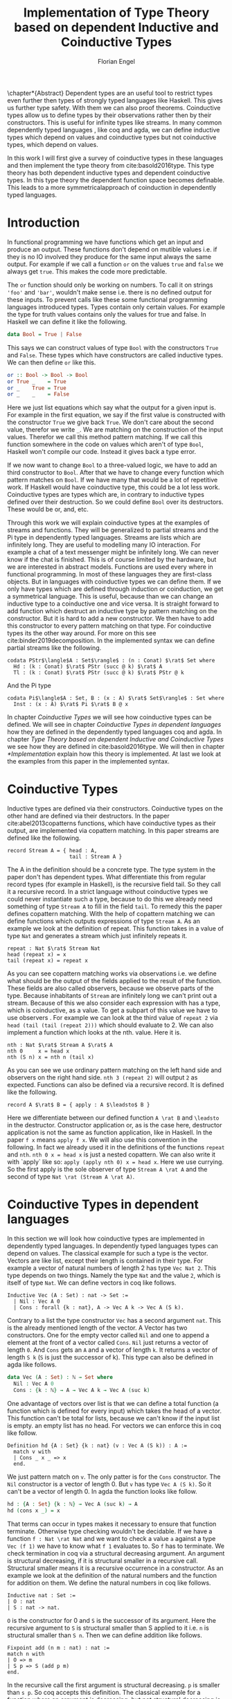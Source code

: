 #+LATEX_CLASS: scrbook
#+LATEX_CLASS_OPTIONs: [a4paper,cleardoubleempty,BCOR1cm]
#+LATEX_HEADER: \input{header}

#+TITLE: Implementation of Type Theory based on dependent Inductive and Coinductive Types
#+AUTHOR: Florian Engel

#+OPTIONS: toc:nil

\input{teaser}

\chapter*{Abstract}
  Dependent types are an useful tool to restrict types even further then types of
  strongly typed languages like Haskell. This gives us further type safety. With
  them we can also proof theorems. Coinductive types allow us to define types by
  their observations rather then by their constructors. This is useful for
  infinite types like streams. In many common dependently typed languages , like
  coq and agda, we can define inductive types which depend on values and
  coinductive types but not coinductive types, which depend on values.

  In this work I will first give a survey of coinductive types in these
  languages and then implement the type theory from cite:basold2016type. This
  type theory has both dependent inductive types and dependent coinductive
  types. In this type theory the dependent function space becomes definable.
  This leads to a more symmetricalapproach of coinduction in dependently typed
  languages.

#+TOC: headlines 2

* Introduction
  In functional programming we have functions which get an input and produce an
  output. These functions don't depend on mutible values i.e. if they is no IO
  involved they produce for the same input always the same output. For example
  if we call a function ~or~ on the values ~true~ and ~false~ we always get
  ~true~. This makes the code more predictable.

  The ~or~ function should only be working on numbers. To call it on strings
  ~'foo'~ and ~'bar'~, wouldn't make sense i.e. there is no defined output for
  these inputs. To prevent calls like these some functional programming
  languages introduced types. Types contain only certain values. For example the
  type for truth values contains only the values for true and false. In Haskell
  we can define it like the following.
  #+begin_src haskell
  data Bool = True | False
  #+end_src
  This says we can construct values of type ~Bool~ with the constructors ~True~
  and ~False~. These types which have constructors are called inductive types. We can
  then define ~or~ like this.
  #+begin_src haskell
  or :: Bool -> Bool -> Bool
  or True _    = True
  or _    True = True
  or _    _    = False
  #+end_src
  Here we just list equations which say what the output for a given input is.
  For example in the first equation, we say if the first value is constructed
  with the constructor ~True~ we give back ~True~.  We don't care about the
  second value, therefor we write ~_~.  We are matching on the construction of
  the input values.  Therefor we call this method pattern matching.
  If we call this function somewhere in the code on values which aren't of type
  ~Bool~,  Haskell won't compile our code.  Instead it gives back a type error.

  If we now want to change ~Bool~ to a three-valued logic, we have to add an
  third constructor to ~Bool~. After that we have to change every function which
  pattern matches on ~Bool~. If we have many that would be a lot of repetitive
  work. If Haskell would have coinductive type, this could be a lot less work.
  Coinductive types are types which are, in contrary to inductive types defined
  over their destruction. So we could define ~Bool~ over its destructors. These
  would be or, and, etc.

  Through this work we will explain coinductive types at the examples of streams
  and functions. They will be generalized to partial streams and the Pi type in
  dependently typed languages. Streams are lists which are infinitely long. They
  are useful to modelling many IO interaction. For example a chat of a text
  messenger might be infinitely long. We can never know if the chat is finished.
  This is of course limited by the hardware, but we are interested in abstract
  models. Functions are used every where in functional programming. In most of
  these languages they are first-class objects. But in languages with coinductive
  types we can define them. If we only have types which are defined through
  induction or coinduction, we get a symmetrical language. This is useful,
  because than we can change an inductive type to a coinductive one and vice
  versa. It is straight forward to add function which destruct an inductive type
  by pattern matching on the constructor. But it is hard to add a new
  constructor. We then have to add this constructor to every pattern matching
  on that type. For coinductive types its the other way around. For more on this
  see cite:binder2019decomposition.  In the implemented syntax we can define
  partial streams like the following.
  #+begin_example
  codata PStr$\langle$A : Set$\rangle$ : (n : Conat) $\rat$ Set where
    Hd : (k : Conat) $\rat$ PStr (succ @ k) $\rat$ A
    Tl : (k : Conat) $\rat$ PStr (succ @ k) $\rat$ PStr @ k
  #+end_example
  And the Pi type
  #+begin_example
  codata Pi$\langle$A : Set, B : (x : A) $\rat$ Set$\rangle$ : Set where
    Inst : (x : A) $\rat$ Pi $\rat$ B @ x
  #+end_example
  In chapter [[Coinductive Types]] we will see how coinductive types can be defined. We
  will see in chapter [[Coinductive Types in dependent languages]] how they are
  defined in the dependently typed languages coq and agda.  In chapter
  [[Type Theory based on dependent Inductive and Coinductive Types]] we see how they
  are defined in cite:basold2016type.  We will then in chapter [[*Implementation]]
  explain how this theory is implemented.  At last we look at the examples from
  this paper in the implemented syntax.

* Coinductive Types
  Inductive types are defined via their constructors.  Coinductive types on
  the other hand are defined via their destructors.  In the paper cite:abel2013copatterns
  functions, which have coinductive types as their output, are implemented via
  copattern matching.  In this paper streams are defined like the following.

  #+begin_example
  record Stream A = { head : A,
                      tail : Stream A }
  #+end_example

  The A in the definition should be a concrete type. The type system in the
  paper don't has dependent types. What differentiate this from regular record
  types (for example in Haskell), is the recursive field tail. So they call it a
  recursive record. In a strict language without coinductive types we could never
  instantiate such a type, because to do this we already need something of type
  ~Stream A~ to fill in the field ~tail~. To remedy this the paper defines
  copattern matching. With the help of copattern matching we can define functions
  which outputs expressions of type ~Stream A~. As an example we look at the
  definition of repeat. This function takes in a value of type ~Nat~ and
  generates a stream which just infinitely repeats it.

  #+begin_example
  repeat : Nat $\rat$ Stream Nat
  head (repeat x) = x
  tail (repeat x) = repeat x
  #+end_example

  As you can see copattern matching works via observations i.e. we define what
  should be the output of the fields applied to the result of the function. These
  fields are also called observers, because we observe parts of the type.
  Because inhabitants of ~Stream~ are infinitely long we can't print out a
  stream. Because of this we also consider each expression with has a type,
  which is coinductive, as a value. To get a subpart of this value we have to
  use observers . For example we can look at the third value of ~repeat 2~ via
  ~head (tail (tail (repeat 2)))~ which should evaluate to 2. We can also
  implement a function which looks at the nth. value. Here it is.

  #+begin_example
  nth : Nat $\rat$ Stream A $\rat$ A
  nth 0     x = head x
  nth (S n) x = nth n (tail x)
  #+end_example

  As you can see we use ordinary pattern matching on the left hand side and
  observers on the right hand side. ~nth 3 (repeat 2)~ will output ~2~ as expected.
  Functions can also be defined via a recursive record.  It is defined like the
  following.

  #+begin_example
  record A $\rat$ B = { apply : A $\leadsto$ B }
  #+end_example

  Here we differentiate between our defined function ~A \rat B~ and ~\leadsto~ in the
  destructor. Constructor application or, as is the case here, destructor
  application is not the same as function application, like in Haskell. In the
  paper ~f x~ means ~apply f x~. We will also use this convention in the
  following. In fact we already used it in the definitions of the functions
  ~repeat~ and ~nth~. ~nth 0 x = head x~ is just a nested copattern. We can also write it
  with `apply` like so: ~apply (apply nth 0) x = head x~. Here we use currying.
  So the first apply is the sole observer of type ~Stream A \rat A~ and the second
  of type ~Nat \rat (Stream A \rat A)~.

* Coinductive Types in dependent languages
  In this section we will look how coinductive types are implemented in
  dependently typed languages. In dependently typed languages types can depend on
  values. The classical example for such a type is the vector. Vectors are like
  list, except their length is contained in their type. For example a vector of
  natural numbers of length 2 has type ~Vec Nat 2~. This type depends on two
  things. Namely the type ~Nat~ and the value ~2~, which is itself of type ~Nat~.
  We can define vectors in coq like follows.
  #+begin_src coq
  Inductive Vec (A : Set) : nat -> Set :=
    | Nil : Vec A 0
    | Cons : forall {k : nat}, A -> Vec A k -> Vec A (S k).
  #+end_src
  Contrary to a list the type constructor ~Vec~ has a second argument ~nat~.
  This is the already mentioned length of the vector. A Vector has two
  constructors. One for the empty vector called ~Nil~ and one to append a
  element at the front of a vector called ~Cons~. ~Nil~ just returns a vector
  of length ~0~. And ~Cons~ gets an ~A~ and a vector of length ~k~. It returns a
  vector of length ~S k~ (~S~ is just the successor of k). This type can also be
  defined in agda like follows.
  #+begin_src agda
  data Vec (A : Set) : ℕ → Set where
    Nil : Vec A 0
    Cons : {k : ℕ} → A → Vec A k → Vec A (suc k)
  #+end_src
  One advantage of vectors over list is that we can define a total function
  (a function which is defined for every input) which takes the head of a
  vector. This function can't be total for lists, because we can't know if the
  input list is empty. an empty list has no head. For vectors we can enforce this
  in coq like follow.
  #+begin_src coq
  Definition hd {A : Set} {k : nat} (v : Vec A (S k)) : A :=
    match v with
    | Cons _ x _ => x
    end.
  #+end_src
  We just pattern match on ~v~.  The only patter is for the ~Cons~ constructor.  The ~Nil~ constructor
  is a vector of length 0.  But ~v~ has type ~Vec A (S k)~.  So it can't be a vector of length 0.
  In agda the function looks like follow.
  #+begin_src agda
  hd : {A : Set} {k : ℕ} → Vec A (suc k) → A
  hd (cons x _) = x
  #+end_src
  That terms can occur in types makes it necessary to ensure that function
  terminate. Otherwise type checking wouldn't be decidable. If we have a
  function ~f : Nat \rat Nat~ and we want to check a value ~a~ against a type
  ~Vec (f 1)~ we have to know what ~f 1~ evaluates to. So ~f~ has to terminate.
  We check termination in coq via a structural decreasing argument. An argument
  is structural decreasing, if it is structural smaller in a recursive call.
  Structural smaller means it is a recursive occurrence in a constructor. As an
  example we look at the definition of the natural numbers and the function for addition
  on them. We define the natural numbers in coq like follows.
  #+begin_src coq
  Inductive nat : Set :=
  | O : nat
  | S : nat -> nat.
  #+end_src
  ~O~ is the constructor for 0 and ~S~ is the successor of its argument. Here
  the recursive argument to ~S~ is structural smaller than S applied to it i.e.
  ~n~ is structural smaller than ~S n~. Then we can define addition like follows.
  #+begin_src coq
  Fixpoint add (n m : nat) : nat :=
  match n with
  | O => m
  | S p => S (add p m)
  end.
  #+end_src
  In the recursive call the first argument is structural decreasing. ~p~ is
  smaller than ~s p~. So coq accepts this definition.  The classical example
  for a function where an argument is decreasing, but not structural decreasing
  is quicksort.  A naive implementation would be the following.
  #+begin_src coq
  Fixpoint quicksort (l : list nat) : list nat :=
  match l with
  | nil => nil
  | cons x xs => match split x xs with
                | (lower, upper) => app (quicksort lower) (cons x (quicksort upper))
                end
  end.
  #+end_src
  Here ~split~ is just a function which gets a number and a list of numbers.
  It gives back a pair of two lists where the left list are all elements of
  the input list which are smaller than the input number and the right these
  which are bigger.  It is clear that these lists can't be longer than the
  input list.  So ~lower~ and ~upper~ can't be longer than ~xs~.  Here ~xs~ is
  structural smaller than the input ~cons x xs~.  So ~lower~ and ~upper~ are smaller
  than the input.  Therefore we know that ~quicksort~ is terminating.  But coq won't
  accept our code, because no argument is structural decreasing.


  For coinductive types termination means that functions which produce them
  should be productive. If a function is productive it produces in each step a
  new part of the infinitely large coinductive type.

  In section [[Coinductive Types in Coq]] we will look at the implementation in coq.
  There are two ways to define them. The older way uses positive coinductive
  types. This is known to violate subject reduction. Therefore it is highly
  discouraged to use them. To fix this the new way uses negative coinductive
  types . In section [[Coinductive Types in Agda]] we look at the implementation in
  agda. Agda also has the two ways of defining such types. One special thing
  about it, is that it implements copattern matching. To help agda with
  termination checking we can use sized types.  We will explain them in section
  [[Termination Checking with Sized Types]].
** Coinductive Types in Coq
   There are two approaches to define coinductive types in coq. The older one is
   described in [[Postive Coinductive Types]]. It works over constructors. Therefore
   they are called positive coinductive types. The newer and recommended one is
   described in section [[Negative Coinductive Types]]. They are defined over
   primitive records (a relatively new feature of coq). Therefore they are
   called negative coinductive Types.

*** Postive Coinductive Types
   Positive coinductive types are defined over constructors in coq.  The keyword
   \linebreak ~CoInductive~ is used to indicate that we about to define a coinductive type.
   This is the only syntactical difference from the definition of inductive
   types. For example streams are defined like the following.

   #+begin_src coq
     CoInductive Stream (A : Set) : Set :=
       Cons : A -> Stream A -> Stream A.
   #+end_src

   If this was an inductive type we couldn't generate a value of this type. To
   generate values of coinductive types coq uses guarded recursion. This checks
   if the recursive call to the function occurs as an argument to a coinductive
   constructor. In addition to the guard condition the constructor can only be
   nested in other constructors, fun or match expressions. With all of this in
   mind we can define ~repeat~ like the following.

   #+begin_src coq
     CoFixpoint repeat (A : Set) (x : A) : Stream A := Cons A x (repeat A x).
   #+end_src

   Then we can produce the constant zero stream with ~repeat nat 0~. If we used
   a normal coq function i.e. write ~Fixpoint~ instead of ~CoFixpoint~ coq
   wouldn't except our code. It rejects it, because there is no argument which
   is structural decreasing. ~x~ stays always the same. ~CoFixpoint~ on the
   other hand only checks the previously mentioned conditions. It sees the
   recursive call ~repeat A x~ occurs as an argument to constructor ~Cons~ of
   the coinductive type ~Stream~. This constructor is also not nested. So our
   definition is accepted.

   We can use the normal pattern matching of coq to destruct a coinductive type.
   We define ~nth~ like the following.

   #+begin_src coq
     Fixpoint nth (A : Set) (n : nat) (s : Stream A) {struct n} : A :=
       match s with
         Cons _ a s' =>
         match n with 0 => a | S p => nth A p s' end
       end.
   #+end_src

   The guard condition is necessary to ensure every expression is terminating.
   If we didn't have the guard condition we could define the following.

   #+begin_src coq
     CoFixpoint loop (A : Set) : Stream A = loop A.
   #+end_src

   Here the recursive call doesn't occur in a constructor. So the guard
   condition is violated. With this definition the expression ~nth 0 loop~
   wouldn't terminate. ~nth~ would try to pattern match on ~loop~. But to
   succeed in that ~loop~ has to unfold to something of the form ~Cons a ?~
   which it never does. So ~nth 0 loop~ will never evaluate to a value. This
   would lead to undecidable type checking.

   We illustrate the purpose of the other conditions on an example taken from
   cite:chlipala2013certified.  First we implement the function ~tl~ like so.

   #+begin_src coq
     Definition tl A (s : Stream A) : Stream A :=
       match s with
       | Cons _ _ s' => s'
       end.
   #+end_src

   This is just one normal pattern match on ~Stream~.  If we didn't had the
   other condition we could define the following.

   #+begin_src coq
     CoFixpoint bad : Stream nat := tl nat (Cons nat 0 bad).
   #+end_src

   This doesn't violate the guard condition.  The recursive call ~bad~ is a
   argument to the constructor ~Cons~.  But the constructor is nested in a
   function.  If we would allow this, ~nth 0 bad~ would loop forever.  To
   understand why, we first unfold ~tl~ in ~bad~.  So we get

   #+begin_src coq
     nth 0 (cofix bad : Stream nat :=
              match (Cons 0 bad) with
              | Cons _ s' => s'
              end)
   #+end_src

   We can now simplify this to just

   #+begin_src coq
     nth 0 (cofix bad : Stream nat := bad)
   #+end_src

   After that ~bad~ isn't anymore an argument to a constructor.  Here we can also
   see easily that the expression ~cofix bad : Stream nat := bad~ loops for ever.
   So we never get the value at position ~0~.

   An important property of typed languages is subject reduction. Subject
   reduction says if we evaluate an expression $e_1$ of type $t$ to an expression
   $e_2$, $e_2$ should also be of type $t$. With positive coinductive types subject
   reduction is no longer valid. We illustrate this by Oury's counterexample
   cite:oury2008. First we define the codata type ~U~ as follows

   #+begin_src coq
    CoInductive U : Set := In : U -> U.
   #+end_src

   We can now define a value of u with the following ~Cofixpoint~ like so

   #+begin_src coq
     CoFixpoint u : U := In u.
   #+end_src

   This generates an infinite succession of ~In~.  We use the function ~force~
   to force ~U~ to evaluate one step i.e. ~x~ becomes ~In y~.

   #+begin_src coq
     Definition force (x: U) : U :=
       match x with
         In y => In y
       end.
   #+end_src

   The same trick will be used to define ~eq~ which sates that ~x~ is
   definitional equal to ~force x~.

   #+begin_src coq
     Definition eq (x : U) : x = force x :=
       match x with
         In y => eq_refl
       end.
   #+end_src

   This first matches on x to force it, to reduce to ~In y~. Then the new goal
   becomes ~In y = force (In y)~. ~force (In y)~ evaluates to just ~In y~, as it
   is just pattern matching on ~In y~. So the final goal is ~In y = In y~ which
   can be shown by ~eq_refl~. ~eq_refl~ is a constructor for ~=~, where both
   sides of ~=~ are exactly the same. If we now instantiate ~eq~ with ~u~ we
   become ~eq u~.

   #+begin_src coq
     Definition eq_u : u = In u := eq u
   #+end_src

   But ~u~ is not definitional equal to ~In u~.  As mentioned above expression
   with a coinductive type are always values to prevent inifinite evaluation.
   So ~In u~ is a value and ~u~ is also a value.  But values are only
   definitional equal, if they are exactly the same.  The next section will
   solve this problem through negative coinductive types.

*** Negative Coinductive Types
    In coq 8.5. primitive records were introduced. With this it is now possible
    to define types over there destructors. So we can have negative , especially
    negative coinductive, types in coq. With primitive records we can define
    streams like the following.

    #+begin_src coq
      CoInductive Stream (A : Set) : Set :=
        Seq { hd : A; tl : Stream A }.
    #+end_src

    Now we can define ~repeat~ over the fields of ~Stream~.

    #+begin_src coq
      CoFixpoint repeat (A : Set) (x : A) : Stream A :=
        {| hd := x; tl := repeat A x|}.
    #+end_src

    To define ~repeat~ we must define what is the head of the constructed stream
    and what it is tail.  The guard condition says now that corecursive
    occurrences must be guarded by a record field.  We can see that the
    corecursive call ~repeat~ is a direct argument to the field ~tl~ of the
    corecursive type ~Stream A~.  This means coq accepts the above definition.
    If we want to access parts of a stream we use the destructors ~hd~ and
    ~tl~.  With them we can define ~nth~ again for the negative stream.

    #+begin_src coq
      Fixpoint nth (A : Set) (n : nat) (s : Stream A) : list A :=
        match n with
        | 0 => s.(hd A)
        | S n' => nth A n' s.(tl A)
        end.
    #+end_src

    With negative coinductive types we can't form the above mentioned
    counterexample to subject reduction anymore, because we can't pattern match
    on negative types. Oury's example becomes.

    #+begin_src coq
      CoInductive U := { out : U }.
    #+end_src

    ~U~ is now defined over its destructor ~out~, instead of its constructor ~in~.
     Then ~in~ becomes just a function.  In Fact its just a definition, because
     we don't recurse or corecurse on it.

    #+begin_src coq
      Definition In (y : U) : U := {| out := y |}.
    #+end_src

    We define it over the only field ~out~.  When we put a ~y~ in then we get
    the same ~y~ out.  We can also again define ~u~.

    #+begin_src coq
      CoFixpoint u : U := {| out := u |}.
    #+end_src

    With coinductive types it is know possible to define the pi type (the depend
    funcion type).

    #+begin_src coq
      CoInductive Pi (A : Set) (B : A -> Set) := { Apply (x : A) : B x }.
    #+end_src

    The pi type is defined over its destructor ~Apply~.  If we evaluate ~Apply~
    on a value of ~Pi~ (which is a function) and an argument, we get the result
    i.e. we apply the value to the function.  It looks like the pi type becomes definable
    in coq.  But we are cheating.  The type of ~Apply~ is already a pi type.  This is because
    we identify constructors and destructors with functions.  We will see that the theory of
    the paper avoids this identification. To define a function we use
    ~CoFixpoint~.  As a simple non recursive, non dependent example we use the
    function ~plus2~.

    #+begin_src coq
      CoFixpoint plus2 : Pi nat (fun _ => nat) :=
        {| Apply x  := S (S x) |}.
    #+end_src

    If we apply (i.e. call the destructor ~Apply~) a ~x~ to plus2 it gives back
    ~S (S x)~.  Which is twice the successor on ~x~.  So we add 2 to ~x~.  We
    use ~_~ here because ~plus2~ is not a dependent function i.e. the result
    type ~nat~ doesn't depend on the input value.  To define functions with more
    than one argument we just use currying i.e. we use the type ~Pi~ as the
    second argument to ~Pi~. For example a 2-ary non-dependent function from ~A~
    and ~B~ to ~C~ would have type ~Pi A (fun _ => Pi B (fun _ => C))~.  It
    would be fortunate if we could define ~plus~ like the following.

    #+begin_src coq
      CoFixpoint plus : Pi nat (fun _ => Pi nat (fun _ => nat)) :=
        {| Apply := fun (n : nat)  =>
             match n with
             | O => {| Apply (m : nat) := m |}
             | S n' => {| Apply m := S (Apply _ _ (Apply _ _  plus n') m) |}
             end
        |}.
    #+end_src

    But coq doesn't accept this definition.  The guard condition is violated.
    ~plus n'~ is not a direct argument of the field ~Apply~.  The definition
    should terminate because we are decreasing ~n~ and the case for ~0~ is
    accepted.  In the case for ~0~, there is no recursive call.

    We can also define a dependent function.  We define append2Units like
    follows
    #+begin_src coq
    CoFixpoint append2Units : Pi nat
                                 (fun n => Pi (Vec unit n)
                                           (fun _ => Vec unit (S (S n)))) :=
      {| Apply n := {| Apply v := Cons _ tt (Cons _ tt v) |} |}.
    #+end_src
    This just appends 2 units at a vector of length ~n~.  Here the second
    argument and the result depend on the first argument i.e. the first argument
    is the lenght of the input vector and the output vector is this lenght plus
    two.

** Coinductive Types in Agda
   In agda coinductive types where first also introduced as positive types. In
   the section [[Positive Coinductive Types in Agda]] we will look at them in
   detail. In section [[Negative Coinductive Types in Agda]] we describe the correct
   way to implement coinductive types in agda. There are functions which
   terminate but are rejected by the type checker. In fact in any total language
   there have to be such functions. We can show that by trying to list all total
   functions. The following table lists functions per row. The columns say what
   the output of the functions for the given input is.
   |          |        1 |        2 |        3 |        4 | $\dots$  |
   |----------+----------+----------+----------+----------+----------|
   | $f_1$    |        2 |        7 |        8 |        6 | $\dots$  |
   | $f_2$    |        4 |        4 |        6 |       19 | $\dots$  |
   | $f_3$    |        6 |      257 |        1 |        2 | $\dots$  |
   | $f_4$    |        7 |      121 |    23188 |     2313 | $\dots$  |
   | $\vdots$ | $\vdots$ | $\vdots$ | $\vdots$ | $\vdots$ | $\ddots$ |
   We can now define a function $g(n)=f_n(n)+1$ this function is total and not
   in the list, because it is different to any function in the list for at least
   one input.  To allow more functions we can use an unique feature of agda, sized
   types. They are described in section [[Termination Checking with Sized Types]].

*** Positive Coinductive Types in Agda
   Agda doesn't has a special keyword to define coinductive types like coq.  It
   uses the symbol ~\infty~ to mark arguments to constructors as coinductive.
   This symbol says that the computation of arguments of this type are suspended.
   ~\infty~ is just a type constructor.  So agda ensures productivity over type
   checking. We define streams like so.

   #+begin_src agda
     data Stream (A : Set) : Set where
       cons : A → ∞ (Stream A) → Stream A
   #+end_src

   Here the second argument to ~cons~ is marked with ~\infty~. This is the tail of
   the stream. Because it is infinitely long (we don't have a constructor of an
   empty stream) we can't compute it completely, so we suspend the computation.
   We can delay a computation with the constructor ~\sharp~ and force it with
   the function ~\flat~. Their types are given below.

   #+begin_src agda
     ♯_ : ∀ {a} {A : Set a} → A → ∞ A
     ♭  : ∀ {a} {A : Set a} → ∞ A → A
     #+end_src

   We can now again define our usual functions.  We begin with ~repeat~.

   #+begin_src agda
     repeat : {A : Set} → A → Stream A
     repeat x = cons x (♯ (repeat x))
   #+end_src

   We first apply ~cons~ to ~x~. So the head of the stream is ~x~. We then apply
   it to the corecursive call ~repeat~. So the tail will be a repetition of
   ~xs~. We have to call the ~repeat~ with ~\sharp~ to suspend the computation.
   Otherwise the code doesn't type check. If we would write this function
   without ~\sharp~ on a stream which has no ~\infty~ on the second argument of
   ~cons~, the function would run forever. In fact the termination checker won't
   allow us to write such a function. We can also write ~nth~ again, which
   consumes a stream.

   #+begin_src agda
     nth : {A : Set} → ℕ → Stream A → A
     nth 0       (cons x _)  = x
     nth (suc n) (cons _ xs) = nth n (♭ xs)
   #+end_src

   Here we have to use ~\flat~ on the right hand side of the second case, to
   force the computation of the tail of the input stream.  We have to do that
   because ~nth~ wants a stream.  It doesn't want a suspended stream.
   Productivity on coinductive types like stream is checked by only allowing non
   decreasing recursive calls behind the ~\sharp~ constructor.
**** TODO Look up and cite it

*** Negative Coinductive Types in Agda
    In agda we can also define negative coinductive types.  This is the
    recommended way.  Agda implements the previously mentioned copattern matching.
    We can define a record with the keyword ~record~.  We use the keyword ~coinductive~
    to make it possible to define recursive fields.  Stream is defined like the
    following.

    #+begin_src agda
      record Stream (A : Set) : Set where
        coinductive
        field
          hd : A
          tl : Stream A
    #+end_src

    A Stream has 2 fields. ~hd~ is the head of the stream. It has type ~A~. ~tl~
    is the tail of the stream. It is another stream, so it has type ~Stream A~.
    ~tl~ is a recursive field. So agda wouldn't accept the definition without
    ~coinductive~. Stream can never be empty. Every stream has a head (a field
    ~hd~) and an empty stream wouldn't have a head. So the tail of a stream can
    never be empty. Therefor every stream is infinitely long. We can now define
    ~repeat~ with copattern matching.

    #+begin_src agda
      repeat : ∀ {A : Set} → A → Stream A
      hd (repeat x) = x
      tl (repeat x) = repeat x
    #+end_src

    We have to copattern match on every field of ~Stream~, namely ~hd~ and ~tl~.
    Because agda is total it won't accept non-exhaustive (co)pattern matches
    like Haskell.  First we define what the head of ~repeat x~ is.  We just
    repeat ~x~ infinitely often.  So every element of the steam is ~x~, including
    the head.  Therefor we just write ~x~.  In the second and last copattern we
    define what the tail of the stream is.  The tail is just ~repeat x~.
    Infinitely often repeated ~x~ is the same as x and then infinitely repeated
    ~x~.  We can use normal pattern matchings and the destructors for functions
    which consume streams.  We define ~nth~ like the following.

   #+begin_src agda
     nth : ∀ {A : Set} → ℕ → Stream A → A
     nth zero s = hd s
     nth (suc n) s = nth n (tl s)
   #+end_src

   Here we just pattern match on the first argument (excluding the implicit
   argument of the type).  If it is zero the result is just the head of the
   stream.  If it is $n+1$ the result is the recursive call of ~nth~ on ~n~ and
   ~tl s~.  Agda accepts this code, because it is structural decreasing on the
   first (or second if we count the implicit) argument.

   We can also define the pi type.  We use ~_$_~ as the apply operator.  This
   operator is taken from Haskell.

   #+begin_src agda
   record Pi (A : Set) (B : A → Set) : Set where
     field _$_ : (x : A) → B x
     infixl 20 _$_
   open Pi
   #+end_src

   Like in coq we are using the first-class pi type to define the pi type. We
   can also define a function which adds 2 to a number ~plus2~ in agda.

   #+begin_src agda
    plus2 : ℕ →' ℕ
    plus2 $ x = suc (suc x)
   #+end_src

   We just use copattern matching to define it. If we apply a ~x~ to ~plus2~ we
   get ~suc (suc x)~. ~\rightarrow'~ is just the non-dependent function it is defined
   using our pi type. Here it is.

   #+begin_src agda
     _→'_ : Set → Set → Set
     A →' B = Pi A (λ _ → B)
     infixr 20 _→'_
   #+end_src

   In agda it becomes possible to define plus. We just use nested copattern
   matching.

   #+begin_src agda
    plus : ℕ →' ℕ →' ℕ
    plus $ 0       $ m = m
    plus $ (suc n) $ m = suc (plus $ n $ m)
   #+end_src

   If we change ~\rightarrow'~ to ~\rightarrow~ and remove ~$~ we get the
   standard definition for plus in agda. We can also define a dependent function
   ~repeatUnit~ like follow
   #+begin_src agda
   repeatUnit : Pi ℕ (λ n → Vec ⊤ n)
   repeatUnit $ 0     = nil
   repeatUnit $ suc n = tt :: (repeatUnit $ n)
   #+end_src
   This function gives back a vector with the length of the input, where every element
   is unit.

*** Termination Checking with Sized Types
    They are many functions, which are total but are not accepted by agda's
    termination checker.  For example we could try to define  division with
    rest on natural numbers like the following.

   #+begin_src agda
   _/_ :  ℕ → ℕ → ℕ
   zero / y = zero
   suc x / y = suc ( (x - y) / y)
   #+end_src

   The problem with this definition is that agda doesn't know that ~x-y~ is
   smaller than ~x+1~, which is clearly the case (~x~ and ~y~ are positive).  This
   definition would work perfectly fine in a language without termination
   checking (like Haskell).  Agda only checks if an argument is structurally
   decreasing.  Here it is neither the case for ~x~ nor for ~y~.

   To remedy this problem sized types where introduced first to mini-agda (a
   language specifically developed to explore them) by cite:abel2010miniagda.
   Later they got introduced to agda itself. Sized types allow us to annote data
   with their size. Functions can use this sizes to check termination and
   productivity.

   We can now define the natural numbers depending on a size argument.
   #+begin_src agda
   data ℕ (i : Size) : Set where
     zero : ℕ i
     suc : ∀{j : Size< i} → ℕ j → ℕ i
   #+end_src
   The natural number now depends on a size ~i~.  The constructor ~zero~ is of
   arbitrary size ~i~.  ~suc~ gets a size ~j~ which is smaller than ~i~, a
   natural number of size ~j~ and gives back a natural number of size ~i~.  This
   means the size of the input is smaller than the size of the output.  For
   inductive types, a size is an upper bound on the number of constructors.  With
   ~suc~ we add a constructor so the size has to increase  ~i~.  We can now define
   subtraction on these sized nats.
   #+begin_src agda
   _-_ : {i : Size} → ℕ i → ℕ ∞ → ℕ i
   zero    - _      = zero
   n       - zero   = n
   (suc n) - (suc m) = n - m
   #+end_src
   Through the sized annotations, we know now that the result isn't larger than
   the first input.  $\infty$ means that the size isn't bound.  If the first
   argument is zero the result is also zero, which has the same type.  If the
   second argument is zero we return just the first.  In the last case both
   arguments are non-zero.  We call subtraction recursively on the predecessors
   of the inputs.  Here the size and both arguments are smaller.  So the
   function terminates.  Tough the type is smaller then $i$, the result type
   checks because sizes are upper bounds.  We can now define division.
   #+begin_src agda
   _/_ : {i : Size} → ℕ i → ℕ ∞ → ℕ i
   zero  / _ = zero
   suc x / y = suc ( (x - y) / y)
   #+end_src
   From the definition of ~suc~ we know that the size of ~x~ is smaller than ~i~.
   Because the result of ~-~ has the same size as it's first input (here ~x~),
   we also know that ~(x - y)~ has the same size as ~x~. Therefor ~(x - y)~ is
   smaller than ~suc x~ and the function is decreasing on the first argument.
   Also, agda accepts this definition.

* Type Theory based on dependent Inductive and Coinductive Types
  In the paper cite:basold2016type a type theory, where inductive types and
  coinductive types can depend on values, is developed. For example we can, in
  contrast to the coinductive types of coq and agda, define streams which depend
  on their definition length. The theory differentiates types from terms. We
  don't have infinite universes, where a term in universe $n$ has a type in
  universe $n+1$(This is how it is done in coq cite:sozeau2014universe and agda
  cite:agdadocuniverselevels). Therefore types can only depend on values, not on
  other types. We only have functions on the type level. These functions abstract
  over terms. For example $\lambda x.A$ is a type where all occurences of the
  term variable $x$ in $A$ are bound.  We will see that functions are definable
  on the term level. We can apply types to terms. For example $A @ t$ means we
  apply the term $A$ to $x$. Every type has a kind. A kind is either $*$ or
  $\Gamma\rat*$. Here $\Gamma$ is a context, which states to what terms we can
  apply the type. For example we can apply $A$ of kind $(x:B)\rat*$ only to a
  term of type $B$. If we apply it to $t$ of type $B$, we get a type of kind
  $*$. We write $\rat$ instead of $\rightarrow$ to indicate, that these are not
  functions. We can also apply a term to annother term. For example $t@s$ means
  we apply the term $t$ to the term $s$.  Terms also can depend on contexts.
  For example if we have a term $t$ of type $(x:A)\rat B$ and apply it to a term
  $s$ of type $A$ we get a term of type $B$.  We can also define our own types.
  $\mu(X:\Gamma\rat*;\vv{\sigma};\vv{A})$ is an inductive type and
  $\nu(X:\Gamma\rat*;\vv{\sigma};\vv{A})$ is a coinductive type. $X$ is a
  variable which stands for the recursive occurrence of the type. It has the
  same kind $\Gamma\rat*$ as the defined type. The $\vv{A}$ can contain this
  variable. There are also contexts $\vv{\Gamma}$, which are implicit in the
  paper. $\sigma_k$ and $A_k$ can contain variables from $\Gamma_k$. $\sigma_k$
  is a context morphism from $\Gamma_k$ to $\Gamma$. A context morphism is a
  sequence of terms, which depend on $\Gamma_k$ and instantiate $\Gamma$.
  $\vv{\sigma}$, $\vv{A}$ and $\vv{\Gamma}$ are of the same length.

  In this theory we can define partial streams on some type $A$ like the following.
  \begin{align*}
  &\text{PStr }A := \nu(X:(n:\text{Conat})\rat*;(\text{succ} @ n, \text{succ} @ n);(A, X @ n))\\
  &\text{with } \Gamma_1 = (n:\text{Conat}) \text{ and } \Gamma_2 = (n:\text{Conat})
  \end{align*}
  Here ~succ~ is the successor on conats.  Conats are natural numbers with one
  additional element, infinity. See [[Natural Numbers and Extended Naturals]] for
  their definition. Here the first destructor is the head. It becomes a stream
  with lenght $\text{succ} @ N$ and returns an $A$. The second destructor is the
  tail. It becomes also a stream of length $\text{succ} @ N$. It gives back an
  $X @ n$, which is a stream of length $n$. We can also define the Pi type from
  $A$ to $B$, where $B$ can depend on $A$.
  \begin{align*}
  &\Pi x:A.B := \nu(\_:*;\epsilon_1;B)\\
  &\text{with } \Gamma_1 = (x:A)
  \end{align*}
  By $\_$ we mean, we are ignoring this variable. $\epsilon_1$ is one empty
  context morphism.  So the only destructor gives back a $B$ which can depend
  on $x$ of type $A$.  It is the function application.

  To construct an inductive types we use constructors (written
  $\alpha_k^{\mu(X:\Gamma\rat*;\vv{\sigma};\vv{A})}$ in the paper, which is the k'st
  constructor of the given type).  We can destruct it with recursion (written
  rec $\vv{(\Gamma_k.y_k).g_k}$).  Coinductive type work the other way around.
  We destruct them with destructors (written
  $\xi_k^{\nu(X:\Gamma\rat*;\vv{\sigma};\vv{A})}$) and construct them with
  corecursion (written corec $\vv{(\Gamma_k.y_k).g_k}$).

  We will give the rules for the theory in section [[Typing rules]] and a detailed
  explanation of the reduction in [[Evaluation]].

* Implementation
  In this section we look at the implementation details.  We use the functional
  programming language Haskell for implementing the theory. Haskell is a pure
  language. This means functions which aren't in the IO monad have no side
  effects. The only IO we are doing is reading a file and as the last step
  printing it. Because everything between is pure, we can test it without
  bordering on side effects. Another feature of Haskell, which will be get
  useful in our implementation is pattern matching. We will see its usefulness
  in section [[Typing rules]].

  In section [[Abstract Syntax]] we will develop the abstract syntax of our language
  from the raw syntax in the paper. Then we rewrite the typing rules in [[*Typing
  rules]]. At last we look at the implementation of the reduction in [[*Evaluation]]
** Abstract Syntax
   In the following we will scratch out the abstract syntax. In contrast to
   cite:basold2016type we can't write anonymous inductive and coinductive types.
   We will give every inductive and coinductive type a name. They will be
   defined via declarations. In these declarations we will give, their
   constructors/destructors. They will also be given names. In cite:basold2016type
   they are anonymous. We can then refer to the previously defined types. We
   will described declarations in section [[Declarations]]. We will also be able to
   bind expressions to names. In section [[Expressions]] we will define the syntax
   of expressions. This will mostly be in one to one correspondence with the
   syntax of cite:basold2016type. Note however that we use the names of the
   constructors instead of anonymous constructors together with their type and
   number. Also the order of the matches in rec and corec is irrelevant. We use
   the names of the Con/Destructors to identify them. In the following section
   [[Examples]] we will see how the examples from the paper look in our concrete
   syntax.
*** Declarations
    The abstract syntax is given in figure [[syntax-for-declarations]]. With the
    keywords data and codata we define inductive and coinductive types
    respectively. After that we will write the name. We can only use names which
    aren't used already. Behind that we can give a parameter context. This is a
    type context. These types are not polymorphic. They are merely macros to make
    the code more readable and allow the definition of nested types. If we want
    to use these types we have to fully instantiate this context. These types can
    occur everywhere in the definition where a type is expected. A (co)inductive
    type can have a context, which is written before an arrow. ~Set~ stands for
    type (or * in the paper). If a type don't has a context we omit the arrow.
    We will also give names to every constructor and destructor. These names have
    to be unique. Constructors and destructors also have contexts. Additionally
    they have one argument which can has a recursive occurrence of the type we
    are defining. A constructor gives back a value of the type, where its
    context is instantiated. This instantiation corresponds to the sigmas in the
    paper. If we write a name before an equal sign we can bind the following
    expression to the name. Every such defined name can depend on a parameter
    context and an argument context. We write the parameter context like in the
    case for data types behind the name. After that we can give a term context
    between round parenthesis.

    #+name: syntax-for-declarations
    \begin{figure}
     \begin{align*}
       \begin{array}{llll}
        N &:= &[A-Z][a-zA-Z0-9]* &\text{Names for types,}\\
             & &&          \text{constructors}\\
             & &&          \text{and destructors}\\
        n &:= &[a-z][a-zA-Z0-9]* &\text{Names for expressions}\\
        EV &:= &x,y,z,\dots &\text{Expression variables} \\
        TV &:= &X,Y,Z,\dots &\text{Type expression} \\
             & &&          \text{variables}\\
        PV  &:= &A,B,C,\dots &\text{Parameter variables} \\
        EC &:= &\lozenge &\text{Expression Context} \\
               &| &\text{(} EV \text { : } TV (,EV \text{ : } TV)*\text{)}& \\
        PC &:= &\langle\rangle &\text{Parameter Context} \\
           &| &\langle(PV \text{ : } EC \rightarrow \text{ Set})*\rangle & \\
        Decl &:= &\text{data } N\; PC \text{ : } (EC \rightarrow)? \text{ Set where} &\text{Declarations}\\
                  &&\quad(N \text{ : }  (EC \rightarrow)? TypeExpr \rightarrow N\; Expr*)* &\\
             &| &\text{codata } N\; PC \text{ : } (EC \rightarrow)? \text{ Set where}& \\
         &&\quad(N \text{ : }  (EC \rightarrow)? N\; Expr* \rightarrow TypeExpr)*& \\
        &| &n \; PC \; EC \text{ = } Expr & \\
      \end{array}
    \end{align*}
    \caption{Syntax for declarations}
    \end{figure}

    The declarations in Figure [[syntax-for-declarations]] correspond to $\rho(X:\Gamma\rat*;\vv\sigma;\vv{A}):\Gamma\rat*$ as follows.
    + The first $N$ is X
    + The other $N$ will be used later for
      $\alpha_1^{\mu(X:\Gamma\rat *;\vv\sigma;\vv A)},\alpha_2^{\mu(X:\Gamma\rat *;\vv\sigma;\vv A)},\dots$
      in the case of inductive types and
      $\xi_1^{\nu(X:\Gamma\rat *;\vv\sigma;\vv A)},\xi_2^{\nu(X:\Gamma\rat *;\vv\sigma;\vv A)},\dots$
      in the coinductive case
    + The $TypExpr$ are the $\vv{A}$
    + The $Expr*$ are the $\vv{\sigma}$
    + The first $EC$ is $\Gamma$
    + The other $EC$ stand for $\Gamma_1,\dots,\Gamma_m$

    To parse the abstract syntax we use megaparsec. The parser generates an
    abstract syntax tree, which is given for declarations in Listing
    [[Abstract Syntax Tree for Declarations]]. The field ~ty~ in ~ExprDef~ is used later in
    type checking. The parser just fills them in with ~Nothing~. data and codata
    definitions are both saved in ~TypeDef~. The Haskell type ~OpenDuctive~ contains all the
    information for inductive and coinductive types. It corresponds to $\mu$ and
    $\nu$ in the paper. We use an ~OpenDuctive~ where the field ~inOrCoin~ is ~IsIn~
    for $\mu$ and an ~OpenDuctive~ where the field ~inOrCoin~ is ~IsCoin~ for
    $\nu$.  The Haskell type ~StrDef~ ensures that the sigmas, as and gamma1s have the
    same length.  We omit the implementation details for the parser, because we
    are manly focused on type checking.

    #+caption: Implementation of the abstract syntax of fig. [[syntax-for-declarations]]
    #+NAME: Abstract Syntax Tree for Declarations
    #+begin_src haskell
      data Decl = ExprDef { name :: Text
                          , tyParameterCtx :: TyCtx
                          , exprParameterCtx :: Ctx
                          , expr :: Expr
                          , ty :: Maybe Type
                          }
                | TypeDef OpenDuctive
                | Expression Expr

      data OpenDuctive = OpenDuctive { nameDuc :: Text
                                     , inOrCoin :: InOrCoin
                                     , parameterCtx :: TyCtx
                                     , gamma :: Ctx
                                     , strDefs :: [StrDef]
                                     }

      data StrDef = StrDef { sigma :: [Expr]
                           , a :: TypeExpr
                           , gamma1 :: Ctx
                           , strName :: Text
                           }
    #+end_src
*** Expressions
    The abstract syntax for expression is given in figure [[syntax-for-expressions]].
    We will separate expression in expressions for terms and expressions for
    types.  There are given as regular expressions in ~Expr~ and ~TypeExpr~ respectively.

    #+name: syntax-for-expressions
    \begin{figure}
     \begin{align*}
       \begin{array}{llll}
         ParInst &:= &\langle TypeExpr(\text{,}TypeExpr)*\rangle &\text{Instantiations for}\\
                                                                &&&\text{paramter contexts}\\
         ExprInst &:= &\text{(}Expr(\text{,}Expr)*\text{)} &\text{Instantiations for}\\
                                                           &&&\text{expression contexts}\\
         Expr &:= &\text{rec } N \; ParInst? \text{ to } TypeExpr \text{ where} &\text{expression}\\
         &&\quad Match*&\\
         &| &\text{corec } TypeExpr \text { to } N \; ParInst? \text{ where}&\\
         &&\quad Match*&\\
         &| &Expr\text{ @ }Expr &\\
         &| &\lozenge&\\
         &| &EV&\\
         &| &n\; ParInst\; ExprInst&\\
         Match &:= &N\; EV* = Expr &\text{match}\\
         TypeExpr &:= &\text{(}EV\text{ : }TypeExpr\text{).}TypeExpr &\text{Type expressions}\\
         &| &TypeExpr\text{ @ }Expr&\\
         &| &\text{Unit} &\\
         &| &TV&\\
         &| &N\; ParInst? &\\
      \end{array}
    \end{align*}
    \begin{lstlisting}
    \end{lstlisting}
    \caption{Syntax for expressions}
    \end{figure}

    An ~Expr~ is either a ~rec~, a ~corec~, a con/destructor, an application
    ~@~,the only primitive unit expression ~\lozenge~ or a variable. With the
    keyword ~rec~ we can destruct an inductive type. We write
    ~N ParInst? to TypeExrp~, where ~N~ is a previously defined inductive type
    and ~ParInst?~ the instantiation of its parameter context, after ~rec~ to
    facilitate type checking. It says we want to destruct an inductive type to
    some other type . We have to list all the constructors above one another.
    For each constructor we write an expression behind the equal sign, which
    should be of type ~TypeExpr~ which we have given above. In this expression
    we can use variables given in the match expression. The last one is the
    recursive occurrence. With the keyword ~corec~ we can do the same thing to
    construct a coinductive type. Here we have to swap the ~N ParInst?~ and the
    ~TypeExpr~ and list the destructors. All con/destructors have to be
    instantiate with all variables in the parameter contexts of their types.
    This is done by giving types of the expected kinds separated by ',' enclosed
    in ~\langle~ and ~\rangle~. The variables are separated in local variables
    and global variables. Global variables refer to previously defined
    expressions. We have to fully instantiate they parameter contexts and their
    expression contexts. We can also apply an expression to another with ~@~.

    The ~typeExpr~ is either the unit type ~Unit~, a lambda abstraction on
    types, an application or a variable. In the lambda expression we have to
    give the type of the variable. We apply a type to a term (types can only
    depend on terms) with ~@~. The unit type is the only primitive type
    expression.

    The generated abstract syntax tree is given in listing
    [[abstract-syntax-tree-for-expressions]]. The variables for expressions are
    separated in ~LocalExprVar~ and ~GlobalExprVar~. ~LocalExprVar~ should refer
    to variables which are only locally defined i.e. in ~Rec~ and ~Corec~. We
    use de-Brujin indexes for them. This facilitates substitution which we will
    describe in section [[Substitution]]. ~GlobalExprVar~ refers to variables from
    definitions. Here we just use names. We do the same thing for ~LocalTypeVar~
    and ~GlobalTypeVar~. In the abstract syntax tree we use anonymous
    constructors like in the paper. We combine them to the Haskell constructor
    ~Structor~. We know from the field ~ductive~ if it is a constructor or a
    destructor. The types in field ~parameters~ are to fill in the parameter
    context of the field ~ductive~. The field ~nameStr~ in ~Constructor~ and
    ~Destructor~ are just for printing. We combine rec and corec to ~Iter~.

    #+name: abstract-syntax-tree-for-expressions
    #+caption: Implementation of the abstract syntax of fig. [[syntax-for-expressions]]
    #+begin_src haskell
      data TypeExpr = UnitType
                    | TypeExpr :@ Expr
                    | LocalTypeVar Int Bool Text
                    | Parameter Int Bool Text
                    | GlobalTypeVar Text [TypeExpr]
                    | Abstr Text TypeExpr TypeExpr
                    | Ductive { openDuctive :: OpenDuctive
                              , parametersTyExpr :: [TypeExpr]}

      data Expr = UnitExpr
                | LocalExprVar Int Bool Text
                | GlobalExprVar Text [TypeExpr] [Expr]
                | Expr :@: Expr
                | Structor { ductive :: OpenDuctive
                           , parameters :: [TypeExpr]
                           , num :: Int
                           }
                | Iter { ductive :: OpenDuctive
                       , parameters :: [TypeExpr]
                       , motive :: TypeExpr
                       , matches :: [([Text],Expr)]
                       }
    #+end_src

** Substitution
   In the following we will write $t[s/x]$ for "substitute every free
   occurrences of $x$ in $t$ by $s$". Substitution is done in the module
   ~Subst.hs~. We use de-Bruijn indexes for bound variables to facilitate
   substitution. With this method every bound variable is a number instead of a
   string. The number says where the variable is bound. To find the binder of a
   variable we go outwards from it and count every binder until we reach the
   number of the variable. For example $\lambda.\lambda.\lambda.1$ says that the
   variable is bound by the second binder (we start counting at zero). This
   would be the same as $\lambda x.\lambda y. \lambda z.y$. This means we never
   have to generate fresh names. We just shift the free variables in the term
   with which we substitute by one, every time we encounter a binder. This
   shifting is done in the module ~ShiftFreeVars.hs~. We also want to be able to
   substitute multiple variables simultaneously. If we would just substitute one
   term after another we could substitute into a previous term. For example the
   substitution $x[y/x][z/y]$ would yield $z$ if we substitute sequential and
   $y$ if we substitute simultaneously.  To make simultaneous substitution
   possible every local variable has a boolean flag.  If this flag is set to
   true substitution won't substitute for that variable.  So for simultaneous
   substitution we just set this flag to true for all terms with which we want
   to substitute.  Then we substitute with them.  In the last step we just have
   to set the flags to false in the result.  This setting(marking of the
   variables) is done in the module ~Mark.hs~.

** Typing rules
   A typing rule says that some expression or declaration is of some type, given
   some premises. If we can for every declaration or expression form a tree of
   such rules with no open premises, our program type checks. We have to rewrite
   the typing rules of the paper, to get rules which are syntax directed. Syntax
   directed means we can infer from the syntax alone what we have to check next
   i. e. which rule with which premises we have to apply. In the paper their are
   rules containing variables in the premises where their type isn't in the
   conclusion. So if we want to type-check something which is the conclusion of
   such a rule we have no way of knowing what these variables are.

   We don't need the weakening rules because we can lookup a variable in a
   context.  So we ignore them in our implementation.

   The order in *TyCtx* isn't relevant so we can use a map for it. In the code we
   use a list, because the names of the variables are the index of their type in
   the context. The order of *Ctx* is relevant because types of later variables
   can refer to former variables and application instantiate the first variable
   in *Ctx*. We add a new context for data types. We also need a context for the
   parameters. *Ctx* can contain variables from this context, but not from
   *TyCtx*.

   We also rewrite the rules which are already syntax-directed to rules which
   work on our syntax.   We will mark semantic differences in the rewritten rules
   gray. We use variables $\Phi,\Phi',\Phi_1,\Phi_2,\dots$ for parameter contexts,
   $\Theta,\Theta',\Theta_1,\Theta_2,\dots$ for type variable contexts and
   $\Gamma,\Gamma',\Gamma_1,\Gamma_2,\dots$ for term variable contexts.
   The judgements in our rules are of one of the following form.
   + $\Phi\mid\Theta\mid\Gamma\vdash\Theta'$ - The type variable context
     $\Theta'$ is well formed in the combined context $\Phi\mid\Theta\mid\Gamma$.
   + $\Phi\mid\Theta\mid\Gamma\vdash\Gamma'$ - The term variable context
     $\Gamma'$ is well formed in the combined context $\Phi\mid\Theta\mid\Gamma$.
   + $\Phi\mid\Theta\mid\Gamma\vdash\Phi'$ - The parameter variable context
     $\Phi'$ is well formed in the combined context $\Phi\mid\Theta\mid\Gamma$.
   + $A\longrightarrow_T^* B$ - The type $A$ fully evaluates to type $B$.
   + $A \equiv_\beta B$ - The type $A$ is computational equivalent to type $B$.
   + $\Phi\mid\Theta\mid\Gamma\vdash A : \Gamma_2\rat*$ - The type
     $A$ is well formed in the combined context $\Phi\mid\Theta\mid\Gamma$ and
     can be instantiated with arguments according to context $\Gamma_2$.
   + $\Phi\mid\Theta\mid\Gamma\vdash t : \Gamma_2\rat A$ - The term $t$ is well
     formed in the combined context $\Phi\mid\Theta\mid\Gamma$ and can be
     instantiated with arguments according to context $\Gamma_2$.  After this
     instantiation it is of type $A$, where the arguments are substituted in $A$.
   + $\Phi \vdash \sigma : \Gamma_1 \triangleright \Gamma_2$ - The context
     morphism $\sigma$ is a well-formed substitution for $\Gamma_2$ with terms
     in context $\Gamma_1$ in parameter context $\Phi$.
   We will write $\vdash$ for $\Phi\mid\Theta\mid\Gamma\vdash$ where
   $\Phi$,$\Theta$ and $\Gamma$ are arbitrary and aren't referred to by the
   right hand side.

   In the module ~TypeChecker~ we will implement the following rules.  It
   defines a monad ~TI~ which can throw errors and has a reader on the contexts
   in which we are type checking.  To add something to a context we use the
   function ~local~.  This function gets a function to change the current
   content of the reader monad and executes a reader on this changed context in
   the current monad.

*** Context rules
    The rules for valid contexts are already syntax directed so we take
    just them.
    \begin{center}
    \AxiomC{}
    \UnaryInfC{$\vdash\emptyset$ \TyCtx}
    \DisplayProof
    \hskip 1.5em
    \AxiomC{$\vdash\Theta$ \TyCtx}
    \AxiomC{$\vdash\Gamma$ \Ctx}
    \BinaryInfC{$\vdash\Theta,X:\Gamma\rat*$ \TyCtx}
    \DisplayProof
    \vskip 0.5em
    \AxiomC{}
    \UnaryInfC{$\vdash\emptyset$ \Ctx}
    \DisplayProof
    \hskip 1.5em
    \AxiomC{$\mid\emptyset\mid\Gamma\vdash A:*$}
    \UnaryInfC{$\vdash\Gamma,x:A$ \Ctx}
    \DisplayProof
    \end{center}
    In the rules for valid contexts we ensure that the types in the context can
    not depend on *TyCtx*.  Note however that they can depend on *ParCtx*.  This
    ensures that only strictly positive types are possible.

    We also need new rules for checking if a parameter context is valid.
    \begin{center}
    \AxiomC{}
    \UnaryInfC{$\vdash\emptyset$ \ParCtx}
    \DisplayProof
    \hskip 1.5em
    \AxiomC{$\vdash\Phi$ \ParCtx}
    \AxiomC{$\vdash\Gamma$ \Ctx}
    \BinaryInfC{$\vdash\Phi,X:\Gamma\rat*$ \ParCtx}
    \DisplayProof
    \end{center}
    This are structural the same rule as this for *TyCtx*.  The difference is that *ParCtx*
    and *TyCtx* are used differently in the other rules, as we have already seen
    in the rule for *Ctx*.

    We use the notation $\Theta(X)\rightsquigarrow\Gamma\rat*$ for looking up
    the type variable $X$ in type context $\Theta$ yields type $\Gamma\rat*$. We
    add 2 rules for looking up something in a type context. They are:
    \begin{center}
      \AxiomC{$\vdash \Theta$ \TyCtx}
      \AxiomC{$\vdash \Gamma$ \Ctx}
      \BinaryInfC{$\Theta,X:\Gamma\rat*(X)\rightsquigarrow\Gamma\rat*$}
      \DisplayProof
      \hskip 1.5em
      \AxiomC{$\vdash \Gamma_1$ \Ctx}
      \AxiomC{$\Theta(X) \rightsquigarrow\Gamma_2\rat*$}
      \BinaryInfC{$\Theta,Y:\Gamma_1\rat*(X)\rightsquigarrow\Gamma_2\rat*$}
      \DisplayProof
    \end{center}
    Here $Y$ and $X$ are different variables.

    The rules for looking up something in a parameter context are principally the
    same.
    \begin{center}
      \AxiomC{$\vdash \Phi$ \ParCtx}
      \AxiomC{$\vdash \Gamma$ \Ctx}
      \BinaryInfC{$\Phi,X:\Gamma\rat*(X)\rightsquigarrow\Gamma\rat*$}
      \DisplayProof
      \hskip 1.5em
      \AxiomC{$\vdash \Gamma_1$ \Ctx}
      \AxiomC{$\Phi(X) \rightsquigarrow\Gamma_2\rat*$}
      \BinaryInfC{$\Phi,Y:\Gamma_1\rat*(X)\rightsquigarrow\Gamma_2\rat*$}
      \DisplayProof
    \end{center}

    Respectively the notation $\Gamma(x)\rightsquigarrow A$ means looking
    up the term variable $x$ in term context $\Gamma$ yields type $A$. The
    rules for term contexts are:
    \begin{center}
      \AxiomC{$\vdash \Gamma$ \Ctx}
      \AxiomC{$\Gamma\vdash A:*$}
      \BinaryInfC{$\Gamma,x:A(x)\rightsquigarrow A$}
      \DisplayProof
      \hskip 1.5em
      \AxiomC{$\Gamma(x) \rightsquigarrow A$}
      \AxiomC{$\Gamma\vdash B:*$}
      \BinaryInfC{$\Gamma,y:B(x)\rightsquigarrow A$}
      \DisplayProof
    \end{center}

*** Beta-equivalence
    Two types are beta equivalent if they evaluate to the same type. Because our
    language is deterministic this just means if we fully evaluate both of them
    they are alpha equivalent. Alpha equivalence means we can substitute some
    variables in both of them and get the same type. So we first need to define
    rules which say what full evaluation means. We write $A \longrightarrow_T^*
    B$ for evaluating $A$ as long as it is possible yields $B$.

    The rules are:
    \begin{center}
    \AxiomC{$\neg\exists B : A \longrightarrow_T B$}
    \UnaryInfC{$A \longrightarrow_T^* A$}
    \DisplayProof
    \hskip 1.5em
    \AxiomC{$A \longrightarrow_T B$}
    \AxiomC{$B \longrightarrow_T^* C$}
    \BinaryInfC{$A \longrightarrow_T^* C$}
    \DisplayProof
    \end{center}
    $\longrightarrow_T$ is defined in section [[Evaluation]].

    We can then introduce a new rule for beta-equivalence.
    \begin{center}
    \AxiomC{$A\longrightarrow_T^* A'$}
    \AxiomC{$B\longrightarrow_T^* B'$}
    \AxiomC{$A'\equiv_\alpha B'$}
    \TrinaryInfC{$A\equiv_\beta B$}
    \DisplayProof
    \end{center}
    This rule says if $A$ evaluates to $A'$, $B$ to $B'$ and $A'$ and $B'$ are
    alpha equivalent, then $A$ and $B$ are beta equivalent. In the
    implementation $\equiv_\alpha$ is trivial, because we use /de Bruijn
    indices/.

    We also add some rules to check if two contexts are the same.
    \begin{center}
    \AxiomC{}
    \UnaryInfC{$\emptyset\equiv_\beta\emptyset$}
    \DisplayProof
    \hskip 1.5em
    \AxiomC{$\Gamma_1\equiv_\beta \Gamma_2$}
    \AxiomC{$A\equiv_\beta B$}
    \BinaryInfC{$\Gamma_1,x:A\equiv_\beta\Gamma_2,y:B$}
    \DisplayProof
 %   \vskip 0.5em
 %   \AxiomC{$\Theta_1\equiv_\beta \Theta_2$}
 %   \AxiomC{$\Gamma_1\equiv_\beta \Gamma_2$}
 %   \BinaryInfC{$\Theta_1,X:\Gamma_1\rat*\equiv_\beta\Theta_2,X:\Gamma_2\rat*$}
 %   \DisplayProof
    \end{center}

*** Unit type and expression introduction
    The paper defines one rule for the unit type and one for the unit value.
    These are.
    \begin{center}
      \AxiomC{}
      \RightLabel{\textbf{($\top$-I)}}
      \UnaryInfC{$\vdash\top:*$}
      \DisplayProof
      \hskip 1.5em
      \AxiomC{}
      \topI{$\vdash\lozenge:\top$}
      \DisplayProof
    \end{center}
    The first rule says that the type $\top$ has always an empty context.  The
    second rule says its value $\lozenge$ is always of type $\top$. These rules
    get rewritten to.
    \begin{center}
      \AxiomC{}
      \RightLabel{\textbf{(Unit-I)}}
      \UnaryInfC{\graybox{$\Phi\mid\Theta\mid\Gamma$}$\vdash$Unit:$*$}
      \DisplayProof
      \hskip 1.5em
      \AxiomC{}
      \topI{\graybox{$\Phi\mid\Theta\mid\Gamma$}$\vdash\lozenge$:Unit}
      \DisplayProof
    \end{center}
    We change the syntax "$\top$" to "Unit" and add the contexts $\Phi$,
    $\Theta$, $\Gamma$. We will do this for every rule which has empty contexts
    to subsume the weakening rules of the paper. The unit term always has the
    unit type as its type.

*** Variable lookup
    We have three kinds of variables we can lookup. They are type variables,
    term variables and parameters.  The paper already has rules for the type and
    term variables.  We need to rewrite them.  We add a new rule for looking up
    a parameter.

    The rule
     \begin{prooftree}
      \AxiomC{$\vdash \Theta$ \TyCtx}
      \AxiomC{$\vdash \Gamma$ \Ctx}
      \TyVarI{$\Theta,X:\Gamma\rat*\mid\emptyset\vdash X : \Gamma \rat *$}
    \end{prooftree}
    gets rewritten to
    \begin{prooftree}
      \AxiomC{\graybox{$\Theta(X)\rightsquigarrow\Gamma\rat*$}}
      \AxiomC{\graybox{$\vdash \Gamma_1$ \Ctx}}
      \TyVarI{\graybox{$\Phi$}$\mid\Theta\mid$\graybox{$\Gamma_1$}$\vdash X : \Gamma \rat *$}
    \end{prooftree}
    The rule
    \begin{center}
      \AxiomC{$\Gamma\vdash A:*$}
      \RightLabel{\textbf{(Proj)}}
      \UnaryInfC{$\Gamma,x:A\vdash x:A$}
      \DisplayProof
    \end{center}
    gets rewritten to
    \begin{center}
      \AxiomC{\graybox{$\Gamma(x)\rightsquigarrow A$}}
      \RightLabel{\textbf{(Proj)}}
      \UnaryInfC{\graybox{$\Phi\mid\Theta\mid$}$\Gamma\vdash x:A$}
      \DisplayProof
    \end{center}
    The rule for looking something up in the parameter context is.
    \begin{prooftree}
      \AxiomC{$\Phi(X)\rightsquigarrow\Gamma\rat*$}
      \AxiomC{$\vdash \Gamma_1$ \Ctx}
      \TyVarI{$\Phi\mid\Theta\mid$$\Gamma_1$$\vdash X : \Gamma \rat *$}
    \end{prooftree}

    In the rule from the paper we can only infer the type or kind of the last variable in the
    context.  In our rules we just look up the variable in the context.  These
    rules can check the same thing if we take the weakening rules into account.
    With them we can just weaken the context until we get to the desired
    variable.

*** Type and expression instantiation
    We can instantiate types and terms.  The rule
    \begin{prooftree}
      \AxiomC{$\Theta\mid\Gamma_1\vdash A:(x:B,\Gamma_2)\rat*$}
      \AxiomC{$\Gamma_1\vdash t:B$}
      \TyInst{$\Theta\mid\Gamma_1\vdash A@t:\Gamma_2[t/x]\rat*$}
    \end{prooftree}
    for instantiating types gets rewritten to
     \begin{prooftree}
      \AxiomC{\graybox{$\Phi$}$\mid\Theta\mid\Gamma_1\vdash A:(x:B,\Gamma_2)\rat*$}
      \AxiomC{\graybox{$\Phi\mid\Theta$}$\mid\Gamma_1\vdash t:$\graybox{$B'$}}
      \AxiomC{\graybox{$B\equiv_\beta B'$}}
      \TyInstTrinary{\graybox{$\Phi$}$\mid\Theta\mid\Gamma_1\vdash A@t:\Gamma_2[t/x]\rat*$}
    \end{prooftree}
    For this rule we have to check if $t$ has the expected type for the first
    variable in the context of $A$.  In our version we just infer the type for $A$ and $t$.
    Then we check if the first variable in the context is beta-equal to the type
    of $t$.  If that isn't the case type checking fails.  Otherwise we just
    substitute in the remaining context.

    We also have a rule to instantiate terms.  This rule
    \begin{center}
      \AxiomC{$\Gamma_1\vdash t:(x:A,\Gamma_2)\rat B$}
      \AxiomC{$\Gamma_1\vdash s:A$}
      \RightLabel{\textbf{(Inst)}}
      \BinaryInfC{$\Gamma_1\vdash t@s:\Gamma_2[s/x]\rat B[s/x]$}
      \DisplayProof
    \end{center}
    gets rewritten to
    \begin{center}
      \AxiomC{\graybox{$\Phi\mid\Theta$}$\mid\Gamma_1\vdash t:(x:A,\Gamma_2)\rat B$}
      \AxiomC{\graybox{$\Phi\mid\Theta$}$\mid\Gamma_1\vdash s:$\graybox{$A'$}}
      \AxiomC{\graybox{$A\equiv_\beta A'$}}
      \RightLabel{\textbf{(Inst)}}
      \TrinaryInfC{\graybox{$\Phi\mid\Theta$}$\mid\Gamma_1\vdash t@s:\Gamma_2[s/x]\rat B[s/x]$}
      \DisplayProof
    \end{center}
    These rules are similar to the rule for type instantiation.  Here we have to
    check(or infer) a term instead of a type.  We also have to substitute $s$ in
    the result type of $t$(in the case of types its always $*$, which obviously
    has no free variables).

*** Parameter abstraction
    The rule
    \begin{center}
      \AxiomC{$\Theta\mid\Gamma_1,x:A\vdash B:\Gamma_2\rat*$}
      \ParamAbstr{$\Theta\mid\Gamma_1\vdash(x).B:(x:A,\Gamma_2)\rat*$}
      \DisplayProof
    \end{center}
    gets rewritten to
    \begin{center}
      \AxiomC{\graybox{$\Phi$}$\mid\Theta\mid\Gamma_1,x:A\vdash B:\Gamma_2\rat*$}
      \ParamAbstr{\graybox{$\Phi$}$\mid\Theta\mid\Gamma_1\vdash(x$\graybox{$:A$}$).B:(x:A,\Gamma_2)\rat*$}
      \DisplayProof
    \end{center}
    Here we just add the argument of the lambda to the expression context.  Then
    we check the body of the lambda.  In the syntax directed version we have to
    annotate the variable with its type, so we know which type we have to add to
    the context.

*** (co)inductive types
    We have to separate the rule
    \begin{prooftree}
    \AxiomC{$\sigma_k:\Gamma_k\triangleright\Gamma$}
    \AxiomC{$\Theta,X:\Gamma\rat*\mid\Gamma_k\vdash A_k:*$}
    \FPTy
    \BinaryInfC{$\Theta \mid \emptyset \vdash \rho(X : \Gamma \rat *;\vv{\sigma};\vv{A}):\Gamma\rat *$}
    \end{prooftree}
    into multiple rules.  First we need rules to check the definitions of
    (co)inductive types.  These are
    \begin{prooftree}
    \AxiomC{$\sigma_k:\Gamma_k\triangleright\Gamma$}
    \AxiomC{\graybox{$\Phi$}$\mid X:\Gamma\rat*\mid\Gamma_k\vdash A_k:*$}
    \AxiomC{\graybox{$\vdash \phi$ \ParCtx}}
    \FPTy
    \TrinaryInfC{$\vdash$ data X$\langle\Phi\rangle$ $\Gamma \rat $ Set where; $\vv{Constr_k : \Gamma_k\rat A_k\rat X \sigma_k}$}
    \end{prooftree}
    and
    \begin{prooftree}
    \AxiomC{$\sigma_k:\Gamma_k\triangleright\Gamma$}
    \AxiomC{\graybox{$\Phi$}$\mid X:\Gamma\rat*\mid\Gamma_k\vdash A_k:*$}
    \AxiomC{\graybox{$\vdash \phi$ \ParCtx}}
    \FPTy
    \TrinaryInfC{$\vdash$ codata X$\langle\Phi\rangle$ : $\Gamma \rat$ Set where; $\vv{Destr_k : \Gamma_k \rat  X \sigma_k \rat  A_k}$}
    \end{prooftree}
    Because we only allow top level definitions of (co)inductive types our rules
    have empty contexts.  We first have to check if $\sigma_k$ is  a context
    morphism from $\Gamma_k$ to $\Gamma$.  This basically means that the terms
    in $\sigma_k$ are of the types in $\Gamma$, if we check them in $\Gamma_k$.
    After that we have to check if the $\vv{A}$ (the arguments where we can have
    a recursive occurrence) are of kind $*$.  Because this is a top level
    definition the context $\phi$ is provided by the code.  So we have to check
    if it is valid.  We will now have to rewrite the rules for context morphism.
    Here we just add the parameter context to the rules of the paper.
    \begin{center}
    \AxiomC{}
    \UnaryInfC{\graybox{$\Phi\vdash$}$() : \Gamma_1 \triangleright \emptyset$}
    \DisplayProof
    \hskip 1.5em
    \AxiomC{\graybox{$\Phi\vdash$}$\sigma : \Gamma_1 \triangleright \Gamma_2$}
    \AxiomC{\graybox{$\Phi\mid$}$\Gamma_1\vdash t : A[\sigma]$}
    \BinaryInfC{\graybox{$\Phi\vdash$}$(\sigma,t):\Gamma_1\triangleright(\Gamma_2,x:A)$}
    \DisplayProof
    \end{center}
    We also need a rule for the cases in which we are using these defined
    variables.  This is.
    \begin{prooftree}
    \AxiomC{$\Phi\mid\Theta\mid\Gamma'\vdash \vv{A}:\Gamma_i \rat *$}
    \UnaryInfC{$\Phi\mid\Theta\mid\Gamma'\vdash X\langle\vv{A}\rangle : \Gamma[\vv{A}]\rat *$}
    \end{prooftree}
    Here X is a data or codata definition.  The parser can decide if a variable
    is a such a definition or a local definition. Because we are type checking
    on the abstract syntax tree we also know $\Gamma$ and $\Phi'$. $\Gamma$ is
    just the context from the definition and $\Phi$ is the parameter context.
    Because we already typed checked this definition we just have to check if
    the types given for the parameters have the right kind.  Then we substitute
    these parameters in its type.  We will now give the rules for checking if a
    list of parameters matches a parameter context.
    \begin{center}
    \AxiomC{}
    \UnaryInfC{$\Phi\mid\Theta\mid\Gamma\vdash () : ()$}
    \DisplayProof
    \hskip 1.5em
    \AxiomC{$\Phi\mid\Theta\mid\Gamma\vdash A : \Gamma'\rat*$}
    \AxiomC{$\Phi\mid\Theta\mid\Gamma\vdash \vv{A} : \Phi'[A/X]$}
    \BinaryInfC{$\Phi\mid\Theta\mid\Gamma\vdash A,\vv{A} : (X:\Gamma'\rat*,\Phi'$)}
    \DisplayProof
    \end{center}
    We just check every variable for the kinds in $\Phi'$ one after the other.
    We also have to substitute the type into the context.  Because kinds in
    a parameter context can depend on variables previously defined in this context.

*** Constructor and Destructor
    The rule for constructors
    \begin{center}
      \AxiomC{$\mu(X:\Gamma\rat*;\vv{\sigma};\vv{A}):\Gamma\rat*$}
      \AxiomC{$1\leq k\leq\mid\vv{A}\mid$}
      \IndIBinary{$\vdash\alpha_k^{\mu(X:\Gamma\rat*;\vv{\sigma};\vv{A})}:(\Gamma_k,y:A_k[\mu/X])\rat\mu@\sigma_k$}
      \DisplayProof
    \end{center}
    gets rewritten to
    \begin{center}
      \AxiomC{\graybox{$\Phi\mid\Theta\mid\Gamma\vdash \vv{B} : \Phi'$}}
      \IndI{\graybox{$\Phi\mid\Theta\mid\Gamma$}$\vdash$Constr\graybox{$\langle\vv{B}\rangle$}$:(\Gamma_k\graybox{$\graybox{$[\vv{B}]$}$},y:A_k[\mu/X]\graybox{$\graybox{$[\vv{B}]$}$})\rat\mu@\sigma_k\graybox{$\graybox{$[\vv{B}]$}$}$}
      \DisplayProof
    \end{center}
    The rule for destructors
    \begin{center}
      \AxiomC{$\nu(X:\Gamma\rat*;\vv{\sigma};\vv{A}):\Gamma\rat*$}
      \AxiomC{$1\leq k\leq\mid\vv{A}\mid$}
      \RightLabel{\textbf{(Coind-E)}}
      \BinaryInfC{$\vdash\xi_k^{\nu(X;\Gamma\rat*;\vv{\sigma};\vv{A})}:(\Gamma_k,y:\nu@\sigma_k)\rat
        A_k[\nu/X]$}
      \DisplayProof
    \end{center}
    gets rewritten to
    \begin{center}
      \AxiomC{\graybox{$\Phi\mid\Theta\mid\Gamma\vdash \vv{B} : \Phi'$}}
      \RightLabel{\textbf{(Ind-I)}}
      \UnaryInfC{\graybox{$\Phi\mid\Theta\mid\Gamma$}$\vdash$Destr\graybox{$\langle\vv{B}\rangle$}$:(\Gamma_k$\graybox{$[\vv{B}]$}$,y:\nu@\sigma_k)$\graybox{$[\vv{B}]$}$\rat
        A_k[\nu/X]$\graybox{$[\vv{B}]$}$$}
      \DisplayProof
    \end{center}
    In the paper de/constructors are anonymous.  They come together with their
    type. Therefor we have to check if this type is valid. Constructors
    construct their type. So their output value is their type $\mu$ applied to
    the context morphism $\sigma_k$, where $k$ is the number of the constructor.
    They become as input the context $\Gamma_k$, which is implicit in the paper,
    and a value of type $A_k[\mu/X]$, which is the type, which can contain the
    recursive occurrence. Destructors are destructing their type so we get their
    type $\nu$ applied to $\sigma_k$ as input and $A_k[\nu/X]$ as output.

    In our rules, in contrast to the paper, the de/constructors refer to some
    type which we have already type checked. We just have to check the
    parameters. Every term we need is in the Haskell representation of the
    de/constructor. The de/constructor has the type which we have defined in the
    data definition. We just substitute the type itself for the free variable.
    At last we need to substitute the parameters for the respective variables.

*** Recursion and Corecursion
    The rule
    \begin{center}
      \AxiomC{$\vdash C:\Gamma\rat*$}
      \AxiomC{$\Delta,\Gamma_k,y_k:A_k[C/X]\vdash g_k:(C@\sigma_k)$}
      \AxiomC{$\forall k=1,\dots,n$}
      \RightLabel{\textbf{(Ind-E)}}
      \TrinaryInfC{$\Delta\vdash$ rec
        $\vv{(\Gamma_k,y_k).g_k}:(\Gamma,y:\mu@id_\Gamma)\rat C@id_\Gamma$}
      \DisplayProof
    \end{center}
    gets rewritten to
    \begin{prooftree}
      \AxiomC{$\vdash C:\Gamma\rat*$}
      \AxiomC{\graybox{$\vdash\Gamma\equiv_\beta \Gamma'[\vv{D}]$}}
      \noLine
      \UnaryInfC{\graybox{$\vv{\vdash B_k\equiv_\beta(C@\sigma_k[\vv{D}])}$}}
      \AxiomC{\graybox{$\Phi\mid\Theta\mid\Delta\vdash \vv{D}:\Phi'$}}
      \noLine
      \UnaryInfC{$\vv{$\graybox{$\Phi\mid\mid$}$\Delta,\Gamma_k$\graybox{$[\vv{D}]$}$,y_k:A_k$\graybox{$[\vv{D}]$}$[C/X]\vdash g_k:\text{\graybox{$B_k$}}}$}
      \RightLabel{\textbf{(Ind-E)}}
      \TrinaryInfC{\graybox{$\Phi\mid\Theta\mid$}$\Delta\vdash$ rec \graybox{$\mu\langle\vv{D}\rangle$ to C};
        $\vv{\text{Constr}_k\vv{x_k}\text{ } y_k = g_k}:(\Gamma,y:\mu$\graybox{$[\vv{D}]$}$@id_\Gamma)\rat C@id_\Gamma$}
     \end{prooftree}

     We are recursing over some previously inductivly defined type $\mu$ to some
     type $C$.  This types must have the same context.  Recursing is done by
     listing each constructor with the result, which the whole expression should
     have if we apply it to this constructor.  This result can refer to the
     arguments of the constructor via the variables $\vv{x_k},y_k$.  The type
     must be the result type $C$ applied to the $\sigma_k$ of this constructor.
     In the syntax directed version we also have to check the parameters.  We
     check if the types match by inferring them and compare them on beta
     equality.

    We have a similar rule for corecursion.  It
    \begin{center}
      \AxiomC{$\vdash C:\Gamma\rat*$}
      \AxiomC{$\Delta,\Gamma_k,y_k:(C@\sigma_k)\vdash g_k:A_k[C/X]$}
      \AxiomC{$\forall k=1,\dots,n$}
      \RightLabel{\textbf{(Coind-I)}}
      \TrinaryInfC{$\Delta\vdash$ corec
        $\vv{(\Gamma_k,y_k).g_k}:(\Gamma,y:C@id_\Gamma)\rat \nu@id_\Gamma$}
      \DisplayProof
    \end{center}
    gets rewritten to
    \begin{prooftree}
      \AxiomC{$\vdash C:\Gamma\rat*$}
      \AxiomC{\graybox{$\vdash\Gamma\equiv_\beta \Gamma'[\vv{D}]$}}
      \noLine
      \UnaryInfC{\graybox{$\vv{\vdash B_k\equiv_\beta A_k[\vv{D}][C/X]}$}}
      \AxiomC{\graybox{$\Phi\mid\Theta\mid\Delta\vdash \vv{D}:\Phi'$}}
      \noLine
      \UnaryInfC{$\vv{$\graybox{$\Phi\mid\mid$}$\Delta,\Gamma_k$\graybox{$[\vv{D}]$}$,y_k:(C@\sigma_k$\graybox{$[\vv{D}]$}$)\vdash g_k:\text{\graybox{$B_k$}}}$}
      \RightLabel{\textbf{(Coind-I)}}
      \TrinaryInfC{\graybox{$\Phi\mid\Theta\mid$}$\Delta\vdash$ corec \graybox{C to $\nu\langle\vv{D}\rangle$};
        $\vv{\text{Destr}_k\vv{x_k}\text{ } y_k = g_k}:(\Gamma,y:C@id_\Gamma)\rat \nu$\graybox{$[\vv{D}]$}$@id_\Gamma$}
     \end{prooftree}

     A corecursion produces a coinductive type $\nu$.  We have to give it a type
     $C$ and list the destructors together with the expression they should be
     destructed to. We get the syntax directed rule analog as in the case of
     recursion.

** Evaluation
   There are three kinds of reduction steps in this system. There are given in
   figure [[reduction-steps]]. The implementation of this is in ~Eval.hs~. One is
   standard beta reduction on the type level. If we apply a lambda to a term we
   substitute the term for the binding variable in the body. This body is then
   the result of the reduction. The other two are reductions on the term level,
   for the (co)inductive types. Here $\sigma_k \bullet\tau$ is a context
   morphism, where we first substitute with $\tau$ and then with $\sigma_k$. If
   we apply a recursion to this context morphism and a constructor, which is
   fully applied, we lookup the case for this constructor. In this case we
   substitute $\tau$ for the variables from $\Gamma_k$ and $u$, where we apply
   the recursion to all recursive occurrences, for $y_k$. So a recursion is
   destructing an inductive type and all its recursive occurrences to another
   type, while we use different cases for the different constructors of the
   type. On the contrary corecursion is constructing a coinductive type. If we
   apply a destructor on such a corecursion, we are taking the case of this
   destructor. In this case we are applying the corecursion to all recursive
   occurrences. $\tau$ and $u$ are substituted as in recursion. The type action
   is responsible for the applying to the recursive occurrences. The variables
   from $\id{\Gamma}$ get substituted by the type action.  The type action is
   implemented in the module ~TypeAction.hs~.  Both the type action and the
   evaluation are done in the ~Eval~ monad.  This monad has access to the
   previously defined declarations. We will now define the type action.

   #+name: reduction-steps
   \begin{figure}
     \begin{align*}
       ((x).A) @ t \longrightarrow_p A[t/x]\\
       \rec \vv{(\Gamma_k,y_k).g_k}@(\sigma_k\bullet\tau)@(\alpha_k@\tau@u)\succ g_k\left[ \hat{A_k}(\rec\vv{(\Gamma_k,y_k).g_k}@\id{\Gamma}@x)/y_k \right][\tau,u]\\
       \xi_k@\tau@(\corec \vv{(\Gamma_k,y_k).g_k}@(\sigma_k\bullet\tau)@u)\succ \hat{A_k}(\corec\vv{(\Gamma_k,y_k).g_k}@\id{\Gamma}@x)[g_k/x] [\tau,u]
     \end{align*}
   \caption{Reduction steps}
   \end{figure}

   \begin{definition}
     Let $n \in \mathbb{N}$ and $1 \leq i \leq n$.
     Let:
     \begin{align*}
       X_1 : \Gamma_1 \rat \ast,\ldots,X_n : \Gamma_n \rat \ast\ |\ \Gamma' \vdash C : \Gamma \rat \ast \\
       \Gamma_i \vdash A_i : \ast \\
       \Gamma_i \vdash B_i : \ast \\
       \Gamma_i, x : A_i \vdash t_i : B_i
     \end{align*}
     Then we define the type action on terms inductively over $C$
     \begin{align*}
       \begin{array}{ll}
         \widehat{C}(\vv{t},t_{n+1}) = \widehat{C}(\vv{t})
         &\text{for \textbf{(TyVarWeak)}}\\
         \widehat{X_i}(\vv{t})=t_i\\
         \widehat{C'@s}(\vv{t})=\widehat{C'}(\vv{t})[s/y],
         &\text{for }\Theta\mid\Gamma'\vdash C':(y,\Gamma)\rat*\\
         \widehat{(y).C'}(\vv{t})=\widehat{C'}(\vv{t}),
         &\text{for }\Theta\mid(\Gamma',y)\vdash C':\Gamma\rat*\\
         \widehat{\mu(Y:\Gamma\rat*;\vv{\sigma};\vv{D})} =\text{rec}^{R_A}\vv{(\Delta_k,x).g_k}@\id{\Gamma}@x
         &\text{for } \Theta,Y:\Gamma\rat*\mid\Delta_k\vdash D_k:*\\
         \quad\text{with } g_k = \alpha_k^{R_B}@\id{\Delta_k}@\left(\widehat{D_k}(\vv{t},x)\right)\\
         \quad\text{and } R_A=\mu(Y:\Gamma\rat*;\vv{\sigma};\vv{D}[\vv{(\Gamma_i).A}/\vv{X}])\\
         \quad\text{and } R_B=\mu(Y:\Gamma\rat*;\vv{\sigma};\vv{D}[\vv{(\Gamma_i).B}/\vv{X}])\\
         \widehat{\nu(Y:\Gamma\rat*;\vv{\sigma};\vv{D})} =\text{corec}^{R_B}\vv{(\Delta_k,x).g_k}@\id{\Gamma}@x
         &\text{for } \Theta,Y:\Gamma\rat*\mid\Delta_k\vdash D_k:*\\
         \quad\text{with } g_k = \widehat{D_k}(\vv{t},x)[(\xi_k^{R_A}@\id{\Delta_k}@x)/x]\\
         \quad\text{and } R_A=\mu(Y:\Gamma\rat*;\vv{\sigma};\vv{D}[\vv{(\Gamma_i).A}/\vv{X}])\\
         \quad\text{and } R_B=\mu(Y:\Gamma\rat*;\vv{\sigma};\vv{D}[\vv{(\Gamma_i).B}/\vv{X}])\\
       \end{array}
     \end{align*}
     And the type action on types as follow
     \begin{equation*}
       \hat{C}(\vv{A})=C[\vv{(\Gamma_i).A}/\vv{X}]@\id{\Gamma}
     \end{equation*}
   \end{definition}
   The type action generates a term with a free variable $x$.  In the type of
   this term we have changed all the free variables to the types of $\vv{t}$.
   Therefore the following holds
   \begin{prooftree}
     \AxiomC{$X : \Gamma_1\rat*|\Gamma_2'\vdash C:\Gamma_2\rat*$}
     \AxiomC{$\Gamma_1, x:A\vdash t:B$}
     \BinaryInfC{$\Gamma_2',\Gamma_2,x:\hat{C}(\vv{A})\vdash\hat{C}(\vv{t}):\hat{C}(\vv{B})$}
   \end{prooftree}

   We will show the proof in appendix [[Type action proof]].

* Examples

  In this section we reiterate the example types from the paper.  We use our
  syntax, which is defined in [[Abstract Syntax]].  We will also show some functions
  on these types.  On some of them we will show the reduction steps in detail.

** Terminal and Initial Object

   The terminal object is a type which has exactly one value. In category
   theory every object in the category has an unique morphism to it. We define
   it as a coinductive type ~Terminal~ with no destructors . It gets
   a terminal and returns a terminal. To get a terminal value we use
   corecursion on the unit type, which is the first class terminal object.
   #+begin_example
   codata Terminal : Set where
   terminal = corec Unit to Terminal where @ $\lozenge$
   #+end_example
   Contrary to the definition in the paper there is no destructor ~Terminal~.
   In the paper definitions of coinductive or inductive types need at least one
   de/constructor.  Therefore our definition wouldn't work.

   The initial object is a type which has no values. In category theory it is
   the object which has an unique morphism to every other object in the category.
   We define it inductively as ~Intial~ with no constructor. In the paper it is
   defined with one constructor. This constructor want's one value of the same
   type. We can't have a value of this type, because to get one we already need
   one. Our way of defining it is shorter and more clear. We can't construct an
   value of this type because we have no constructors. If we could get something
   of type ~Intial~, we could generate with ~exfalsum~ a value of arbitrary type
   ~C~.
   #+begin_example
   data Initial : Set where
   exfalsum$\langle$C : Set$\rangle$ = rec Initial to C where
   #+end_example



** Natural Numbers and Extended Naturals

   We use the classical peano numbers to define natural numbers.  Therefor we use
   the inductive type ~Nat~ with the constructors ~Zero~ and ~Suc~. ~Zero~ is
   just the number zero. Every constructor has to have an argument, which can
   contain a recursive occurrence. Every Type ~A~ is isomorphic to the
   function type ~Terminal \rat A~. So we use ~Terminal~ for this occurrence.
   ~Suc~ is the successor. So the meaning of ~Suc n~ is $n+1$.
   #+begin_example
   data Nat : Set where
      Zero : Terminal $\rat$ Nat
      Suc : Nat $\rat$ Nat
   zero = Zero @ $\lozenge$
   one = Suc @ zero
   #+end_example
   We can then define a identity recursion on it to see how reduction works.
   It's a recursion which goes from a ~Nat~ to ~Nat~ and gives back in every
   case its input.
   #+begin_example
   id = rec Nat to Nat where
          Zero u = Zero @ u
          Succ n = Succ @ n
   #+end_example

   We use it on one to see all cases.
   #+begin_example
   id @ one = id @ (Succ @ zero)
            $\succ$ Succ @ n[$\widehat{X}$(id @ x)/n] [zero]
            = Succ @ $\widehat{X}$(id @ x) [zero]
            = Succ @ (id @ x)[zero]
            = Succ @ (id @ zero)
            = Succ @ (id @ (Zero @ $\lozenge$))
            $\succ$ Succ @ (Zero @ u[$\widehat{\text{Unit}}$(id @ x)/u][$\lozenge$])
            = Succ @ (Zero @ u[$\widehat{\text{Unit}}$(id @ x)/u][$\lozenge$])
            = Succ @ (Zero @ $\widehat{\text{Unit}}$(id @ x)[$\lozenge$])
            = Succ @ (Zero @ x)[$\lozenge$]
            = Succ @ (Zero @ x) = Succ @ zero = one
   #+end_example
   As expected the identity recursion applied to one gives back one.

   We will now define extended naturals. There are also called conat. There are
   natural numbers with an additional value, infinity. We define it
   coinductively with the predecessor as its only destructor. The predecessor is
   either not defined or another natural number. We use the type ~Maybe~ to
   describe something which is either present (the constructor ~Just~) or
   absent(the constructor ~Nothing~). We can define the successor as a
   corecursion. The predecessor of the successor of ~x~ is just ~x~. So the only
   case of corec returns a ~Just x~ (remember Prec returns a ~Maybe\langle Conat\rangle~ not
   a ~Conat~).
   #+begin_example
   data Maybe$\langle$A : Set$\rangle$ : Set where
     Nothing : Unit $\rat$ Maybe
     Just : A $\rat$ Maybe
   nothing$\langle$A$\rangle$ = Nothing$\rangle$A$\rangle$ @ $\lozenge$
   codata Conat : Set where
     Prec : Conat $\rat$ Maybe$\langle$Conat$\rangle$
   succ = corec Conat to Conat where
            Prec x = Just$\langle$Conat$\rangle$ @ x
   #+end_example
   We now define the values zero and infinity
   #+begin_example
   zero = (corec Unit to Conat where
             {Prev x = nothing$\langle$Unit$\rangle$}) @ $\lozenge$
   infinity = (corec Unit to Conat where
                 {Prev x = Just$\langle$Conat$\rangle$ @ }) @ $\lozenge$
   #+end_example
   For ~zero~ the predecessor is absent, there is no predecessor of 0 in the
   natural numbers, so we give pack ~Nothing~.  We then have to apply the
   ~corec~ to ~\lozenge~ to get the value.  The predecessor of ~infinity~ should also
   be ~infinity~.  We apply the ~corec~ to another ~Conat~, so the ~x~ is also a
   ~Conat~.  We will know see that the predecessor on this values give back the
   right value.
   #+begin_example
     Prev @ zero $\succ \widehat{\text{Maybe}\langle X\rangle} \left(\underbrace{
        \begin{subarray}{l}
          \text{(corec Unit to Conat where}\\
          \quad\text{\{ Prec x = nothing}\langle\Unit\rangle \text{\}} @ x)
        \end{subarray}}_{t_1}\right) @ x)$[nothing$\langle$Unit$\rangle$/x][$\lozenge$]
                 = rec Maybe$\langle$Unit$\rangle$ to Maybe$\langle$Conat$\rangle$ where
                     { Nothing u = Nothing$\langle$Conat$\rangle$ @ $\widehat{\text{Unit}}(t_1,x)$
                       Just c = Just$\langle$Conat$\rangle$ @ $\widehat{X}(t_1,x)$} @ x [nothing$\langle$Unit$\rangle$/x][$\lozenge$]
                 = $\underbrace{\begin{subarray}{l}
                   \recT{\Maybe\langle\Unit\rangle}{\Maybe\langle\Conat\rangle} \\
                   \quad\text{\{} \Nothing\; u = \Nothing\langle\Conat\rangle @ u \\
                   \quad\;\Just\; c = \Just\langle\Conat\rangle @ t_1 \text{\}}
                  \end{subarray}}_{t_2}$ @ nothing$\langle$Unit$\rangle$
                 $\succ$ Nothing$\langle$Conat$\rangle$ @ u[$\widehat{\text{Unit}}$(t_2 @ x)/u][$\lozenge$]
                 = Nothing$\langle$Conat$\rangle$ @ u[x/u][$\lozenge$]
                 = Nothing$\langle$Conat$\rangle$ @ $\lozenge$
     Prev @ infinity $\succ \widehat{\text{Maybe}\langle X\rangle} \left(\underbrace{
        \begin{subarray}{l}
          \text{(corec Unit to Conat where}\\
          \quad\text{\{ Prec x = Just}\langle\Unit\rangle @  \text{\}} @ x)
        \end{subarray}}_{t_1}\right) @ x)$[Just$\langle$Unit$\rangle$@/x][$\lozenge$]
                     = rec Maybe$\langle$Unit$\rangle$ to Maybe$\langle$Conat$\rangle$ where
                         { Nothing u = Nothing$\langle$Conat$\rangle$ @ $\widehat{\text{Unit}}(t_1,x)$
                           Just x = Just$\langle$Conat$\rangle$ @ $\widehat{X}(t_1,x)$} @ x [Just$\langle$Unit$\rangle$@/x][$\lozenge$]
                     = $\underbrace{\begin{subarray}{l}
                       \recT{\Maybe\langle\Unit\rangle}{\Maybe\langle\Conat\rangle} \\
                       \quad\text{\{} \Nothing\; u = \Nothing\langle\Conat\rangle @ u \\
                       \quad\;\Just\; x = \Just\langle\Conat\rangle @ t_1 \text{\}}
                      \end{subarray}}_{t_2}$ @ Just$\langle$Unit$\rangle$@
                     $\succ$ Just$\langle$Conat$\rangle$ @ $t_1$[$\widehat{\text{Unit}}(t_2 @ x)$/x][$\lozenge$]
                     = Just$\langle$Conat$\rangle$ @ $t_1$[x/x][$\lozenge$]
                     = Just$\langle$Conat$\rangle$ @ infinity

   #+end_example

** Binary Product and Coproduct

   The product is defined as a coinductive type.  It has two destructors. The
   first gives back the first element. And the second the second. To use this
   type, the types A and B have to be instantiated to concrete types. We don't
   have type polymorphism in our language. We also define a pair expression
   which generates a pair over corecursion.
   #+begin_example
   codata Product$\langle$A : Set, B : Set$\rangle$ : Set where
      Fst : Product $\rat$ A
      Snd : Product $\rat$ B
   pair$\langle$A : Set, B : Set$\rangle$ (x:A, y:B) = corec Unit where
                                         { Fst u $\rat$ x
                                         ; Snd u $\rat$ y} @ $\lozenge$
   #+end_example
   For types with other contexts we have to define different Products.  For
   example if ~B~ depends on ~Nat~, we define product like the following.
   #+begin_example
   codata Pair$\langle$A : Set, B : (n : Nat) $\rat$ Set$\rangle$ : (n : Nat) $\rat$ Set where
     First : (n : Nat) $\rat$ Pair n $\rat$ A
     Second : (n : Nat) $\rat$ Pair n $\rat$ B @ n
   #+end_example
   Here the product also depends on ~Nat~. If ~A~ or ~B~ depends on values the
   product must also depend on these values. This is the product, which is used
   for the definition of vectors in cite:basold2016type.

   On ~Product~ we can define the swap function.
   #+begin_example
    swap$\langle$A : Set, B : Set$\rangle$ =
      corec Product$\langle$A,B$\rangle$ to Product$\langle$B,A$\rangle$ where
             Fst x $\rat$ Snd x
             Snd x $\rat$ Fst x
    #+end_example
   This is a well typed function as shown by the following proof
   \begin{prooftree}
   \AxiomC{$(A : *, B : *)||\vdash$ Product$\langle$A,B$\rangle$ : $*$}
   \AxiomC{$(A : *, B : *)||(x:A) \vdash$ Snd @ x : Product$\langle$A,B$\rangle$ \circled{a}}
    \noLine
    \UnaryInfC{$(A : *, B : *)||(y : B) \vdash$ Fst @ y : Product$\langle$A,B$\rangle$ \circled{b}}
    \BinaryInfC{$(A : *, B : *)|| \vdash$ swap : (p : Product$\langle$A,B$\rangle$) $\rat$ Product$\langle$B,A$\rangle$}
    \end{prooftree}
    We show \circled{a} in the following proof.  \circled{b} works analog.
    \begin{prooftree}
    \AxiomC{$(A : *, B : *)||(x : A) \vdash$ Snd : $(x : A) \rat$ Product$\langle$A,B$\rangle$}
    \AxiomC{$(x : A )(x)\rightsquigarrow A$}
    \UnaryInfC{$(x : A) \vdash x : A$}
    \BinaryInfC{$(A : *, B : *)||(x : A) \vdash$ Snd @ x : Product$\langle$A,B$\rangle$}
    \end{prooftree}
    For brevity we omitted the beta equality premises and the checking for of
    the parameters. The beta equality premises wouldn't be interesting because
    they all already syntactically identical.

   The Binary Coproduct corresponds to the Either type in Haskell.  It is defined
   as an inductive type.  It is either ~A~ or ~B~.  We have one constructor ~Left~
   for ~A~ and one constructor Right for ~B~.
   #+begin_example
   data Coproduct$\langle$A,B$\rangle$ : Set where
      Left : A $\rat$ Coproduct
      Right : B $\rat$ Coproduct
   #+end_example

** Sigma and Pi Type

   The sigma type is a dependent pair of two types.  The second type can depend on
   the value of the first type.  It corresponds to exists in logic.  We define
   it as an inductive type and call the constructor ~Exists~.
   #+begin_example
   data Sigma$\langle$A : Set,B : (x : A) $\rat$ Set$\rangle$ : Set where
      Exists : (x:A) $\rat$ B x $\rat$ Sigma
   #+end_example

   The pi type is a generalization of the function type to dependent types.
   The type of the codomain or result of a function can depend on the value
   We define it as a coinductive type.  To destruct a function we just apply
   it to a value.  So the destructor is ~Apply~.

   #+begin_example
   codata Pi$\langle$A : Set,B : (x : A) $\rat$ Set$\rangle$ : Set where
      Apply : (x : A) $\rat$ Pi x $\rat$ B
   #+end_example

   To construct a function we use corecursion on ~Unit~. The identity function
   is defined like this
   #+begin_example
   id$\langle$A : Set$\rangle$ = corec Unit to Pi$\langle$A,(v:A).A$\rangle$ where
          { Apply v p = v } @ $\lozenge$
   #+end_example

   Evaluation on one goes as follows.

   #+begin_example
   apply = Apply$\langle$Nat,(v : Nat).Nat$\rangle$
   one = S @ (Z @ )
   apply @ id$\langle$Nat$\rangle$ @ one
   = apply @ one @ ((corec Unit to Pi$\langle$Nat,(x:Nat).Nat$\rangle$ where
                       Apply v p = v ) @ $\lozenge$)
   $\succ \widehat{\text{Nat}} \left(\underbrace{
      \begin{subarray}{c}
        \text{corec Unit to Pi where} \\
        \text{  \{Apply' v \_ = v\} @ x}
      \end{subarray}}_t\right)$[v/x][one,$\lozenge$]
   = (rec Nat to Nat where
        Zero x = Zero @ ($\widehat{\text{Unit}}$(t,x))
        Succ x = Suc @ ($\widehat{Y}$(t,x)))@x[v/x][one,$\lozenge$]
   = (rec Nat to Nat where
        Zero x = Zero @ ($\widehat{\text{Unit}}$(t))
        Succ x = Suc @ x)@x[v/x][one,]
   = (rec Nat to Nat where
        Zero x = Zero @ ($\widehat{\text{Unit}}$())
        Succ x = Suc @ x) @ x[v/x][one,$\lozenge$]
   = (rec Nat to Nat where
        Zero x = Zero @ x
        Succ x = Suc @ x) @ x[v/x][one,$\lozenge$]
   = (rec Nat to Nat where
        Zero x = Zero @ x
        Succ x = Suc @ x) @ v[one,$\lozenge$]
   = (rec Nat to Nat where
        Zero x = Zero @ x
        Succ x = Suc @ x) @ one
   = one
   #+end_example

** Vectors and Streams

   Vectors are a standard example for dependent types. They are like lists,
   except their type depends on their length. For example a vector ~[1;2]~ has
   type ~Vector\langle Nat\rangle 2~, because its length is 2. It has 2
   constructors ~Nil~ and ~Cons~ like lists. ~Nil~ gives back the empty vector.
   Because the length of the empty vector is zero its return type is ~Vector 0~.
   The second constructor ~Cons~ takes a natural number ~k~, a value of type ~A~
   and a vector of length ~k~, a ~Vector k~. It returns a new vector. Its head
   is the first argument and its tail the second. So the results length is one
   more then the second argument . Therefore it is ~Vector (Suc k)~.  In
   cite:basold2016type the head and tail are encoded in a pair.

   #+begin_example
   data Vector$\langle$A : Set$\rangle$ : (n:Nat) $\rat$ Set where
     Nil : Unit $\rat$ Vector zero
     Cons : (k:Nat, v:A) $\rat$ Vector @ k $\rat$ Vector (Suc @ k)
   nil$\langle$A : Set$\rangle$ = Nil$\langle$A : Set$\rangle$ @ $\lozenge$
   #+end_example

   The function ~extend~ takes a value ~x~ and extends it to a vector.
   #+begin_example
   extend$\langle$A : Set$\rangle$ =
     rec Vec$\langle$A$\rangle$ to ((x).Vec$\langle$ A$\rangle$ @ (Suc x) where
       Nil u = Cons$\langle$A$\rangle$ @ x @ nil$\langle$A$\rangle$
       Cons k v = Cons$\langle$A$\rangle$ @ (Suc @ k) @ v
   #+end_example
   The type checking of this function goes as follows.
   \begin{scprooftree}{0.8}
   \AxiomC{(A : Set)||$\vdash$ (x).(Vec$\langle$A$\rangle$ @ (Suc @ x)) : (k: Nat) $\rat$ *}
   \noLine
   \UnaryInfC{(A: Set)||(u : A) $\vdash$ Cons$\langle$A$\rangle$ @ 0 @ (Nil$\langle$A$\langle$ @ ) : (x).(Vec$\langle$A$\rangle$ @ (Suc @ x)) @ 0}
   \noLine
   \UnaryInfC{(k : Nat, v : (x).(Vec @ (Suc @ x)) @ k) $\vdash$ Cons$\rangle$A$\langle$ @ (Suc @ k) @ v : (x).(Vec @ (Suc @ x)) @ (Suc @ k)}
   \UnaryInfC{$\vdash$ extend$\langle$A$\rangle$ : (k:Nat,y : Vec$\langle$A$\rangle$ @ k) $\rat$ (x).(Vec$\langle$A$\rangle$ @ (Suc x)) @ k}
   \end{scprooftree}
   As an example we evaluate a vector of length 1 with this function.  We choose length one
   to see all rec cases.
   \begin{align*}
     &\text{extend$\langle$Nat$\rangle$} @ 1 @ (\text{Cons$\langle$Nat$\rangle$} @ 0 @ 0 @ \text{nil$\langle$Nat$\rangle$})\\
     &= \text{extend$\langle$Nat$\rangle$}@(\text{Suc} @ k \bullet 0) @ (\text{Cons$\langle$Nat$\rangle$} @ 0 @ 0 @ \text{nil$\langle$Nat$\rangle$})\\
     &\succ \text{Cons$\langle$Nat$\rangle$} @ (\text{Suc} @ k) @ v \left[ \widehat{X@k}(\text{extend$\langle$Nat$\rangle$} @ n @ x)/v \right][0,\text{nil$\langle$Nat$\rangle$}]\\
     &= \text{Cons$\langle$Nat$\rangle$} @ (\text{Suc} @ k) @ v \left[ \widehat{X}(\text{extend$\langle$Nat$\rangle$} @ n @ x)[k/n]/v \right][0,\text{nil$\langle$Nat$\rangle$}]\\
     &= \text{Cons$\langle$Nat$\rangle$} @ (\text{Suc} @ k) @ v \left[ \text{extend} @ n @ x[k/n]/v \right][0, \text{nil$\langle$Nat$\rangle$}]\\
     &= \text{Cons$\langle$Nat$\rangle$} @ (\text{Suc} @ k) @ v \left[ \text{extend} @ k @ x/v \right][0, \text{nil$\langle$Nat$\rangle$}]\\
     &= \text{Cons$\langle$Nat$\rangle$} @ (\text{Suc} @ k) @ (\text{extend} @ k @ x) [0,\text{nil$\langle$Nat$\rangle$}]\\
     &= \text{Cons$\langle$Nat$\rangle$} @ (\text{Suc} @ 0) @ (\text{extend} @ 0 @ (\text{nil$\langle$Nat$\rangle$}))\\
     &= \text{Cons$\langle$Nat$\rangle$} @ 1 @ (\text{extend} @ 0 @ (\text{Nil$\langle$Nat$\rangle$} @ ))\\
     &\succ \text{Cons$\langle$Nat$\rangle$} @ 1 @ (\text{Cons$\langle$Nat$\rangle$} @ 0 @ (\text{Nil$\langle$Nat$\rangle$} @ ))\left[ \widehat{\text{Unit}}(\text{extend} @ k @ x) / u  \right][\lozenge]\\
     &= \text{Cons$\langle$Nat$\rangle$} @ 1 @ (\text{Cons$\langle$Nat$\rangle$} @ 0 @ (\text{Nil$\langle$Nat$\rangle$} @ x))[\lozenge]\\
     &= \text{Cons$\langle$Nat$\rangle$} @ 1 @ (\text{Cons$\langle$Nat$\rangle$} @ 0 @ (\text{Nil$\langle$Nat$\rangle$} @ ))
   \end{align*}
   Here we write $1$ for ~Suc @ (Zero @ )~ and $0$ for ~Zero @ \lozenge~.

   With the help of extended naturals, we can define partial streams. These are
   streams which depend on there definition depth. Like non-dependent streams
   they are coinductive and have 2 destructors for head and tail.
   #+begin_example
   codata PStr$\langle$A : Set$\rangle$: (n: ExNat) $\rat$ Set where
      hd : (k : ExNat) $\rat$ PStr$\langle$A$\rangle$ (succE k) $\rat$ A
      tl : (k : ExNat) $\rat$ PStr$\langle$A$\rangle$ (succE k) $\rat$ PStr$\langle$A$\rangle$ @ k
   #+end_example
   These streams are like vectors except they also can be infinite long. This is
   in contrary to non dependent streams.  A non dependent stream could not be of
   length zero.  Because then a call of ~hd~ and ~tl~ on it wouldn't be defined.  In the
   dependent case the type checker wouldn't allow such a call because ~hd~ and
   ~tl~ expect streams which are at least of length one.  We can then define
   ~repeat~.
   #+begin_example
   repeat<A : Set>(x : A, n : Conat) =
     corec (n : Conat).Unit to PStr<A> where
       { Hd k s = x
       ; Tl k s = () } @ n @ ()
   #+end_example
   This function gets a value and an extended natural number. It generate an
   constant partial stream of that value with the number as its length.


* Conclusion
  We have implemented a depend type theory with inductive and coinductive types.
  In this theory, contrary to coq and agda, coinductive types can also depend on
  values.  Contrary to the theory of the paper we can define schemata like
  ~Maybe<A : Set>~ where ~A~ can be an arbitrary type of kind ~Set~.

  One downside is that we don't have universes. This prevents type polymorphism.
  Further work needs do be done to solve this. Another problem is, that each
  constructor or destructor has at least one argument. The argument with the
  recursive occurrence. For example we have to apply an unit to the constructors
  of a boolean type. We could allow recursive occurrences in the contexts of the
  constructors and destructors. This makes it possible to remove the argument
  with the recursive occurrence. We then have to change the evaluation rules.

  Our system allowed us to define the (depenend) function type.  Therefor we
  don't have it as primitive expression.  We are hopeful, that in the future we
  get an more mature languge where the dependend function is definable.  As
  already mentioned in the introduction this would lead to a symmetrical language.

\appendix

* Type action proof

  #+NAME: abstrid
  #+begin_theorem
  $(\Gamma).A@\id{\Gamma}\leftrightarrow_T A$
  #+end_theorem
  #+begin_proof
  We show this by induction on the length of $\Gamma$
  + $\Gamma=\epsilon$:
    \begin{equation*}
       A \longleftrightarrow_T A
    \end{equation*}
  + $\Gamma=x:B,\Gamma'$:
    \begin{equation*}
      (x:B,\Gamma').A@x@\id{\Gamma'}
      \longrightarrow_p(\Gamma').A@\id{\Gamma'}[x/x]
      = (\Gamma').A@\id{\Gamma'} \overset{IdH.}{\longleftrightarrow_T}A
    \end{equation*}
  #+end_proof
  #+NAME: ctxconv
  #+begin_theorem
  The following rule holds
  \begin{prooftree}
  \AxiomC{$x:A\vdash t:B$}
  \AxiomC{$A\longleftrightarrow_TA'$}
  \BinaryInfC{$x:A'\vdash t:B$}
  \end{prooftree}
  #+end_theorem
  #+begin_proof
  We show this by induction on t
  #+end_proof
  #+begin_theorem
  The typing rule (5) in the paper holds
  \begin{prooftree}
    \AxiomC{$X:\Gamma_1\rat*\mid\Gamma'\vdash C:\Gamma\rat*$}
    \AxiomC{$\Gamma_1,x:A\vdash t:B$}
    \BinaryInfC{$\Gamma',\Gamma,x:\widehat{C}(A)\vdash\widehat{C}(t):\widehat{C}(B) $}
  \end{prooftree}
  #+end_theorem
  #+begin_proof
  First we will generalize the rule to
  \begin{prooftree}
    \AxiomC{$X_1:\Gamma_1\rat*,\dots,X_n:\Gamma_n\rat*\mid\Gamma'\vdash C:\Gamma\rat*$}
    \AxiomC{$\Gamma_i,x:A_i\vdash t_i:B_i$}
    \BinaryInfC{$\Gamma',\Gamma,x:\widehat{C}(\vv{A})\vdash\widehat{C}(\vv{t}):\widehat{C}(\vv{B}) $}
  \end{prooftree}
  Then we gonna show it by Induction on the derivation $\mathcal{D}$ of $C$
  +
    #+begin_export latex
      $\mathcal{D}$ =
        \AxiomC{}
        \topI{$\top:*$}
        \DisplayProof
    #+end_export

    Then the type actions got calculated as follows
    \begin{align*}
      &\widehat{\top}(\vv{A}) = \widehat{\top}() = \top\\
      &\widehat{\top}(\vv{t}) = \widehat{\top}() = x\\
      &\widehat{\top}(\vv{B}) = \widehat{\top}() = \top
    \end{align*}
    We than got the following prooftree
    \begin{prooftree}
      \AxiomC{$\vdash\top:*$}
      \RightLabel{\textbf{(Proj)}}
      \UnaryInfC{$x:\top\vdash x:\top$}
    \end{prooftree}
  +
    #+begin_export latex
      $\mathcal{D}$ =
        \Di{1}
        \UnaryInfC{$X_1:\Gamma_1\rat*,\dots,X_{n-1}:\Gamma_{n-1}$\TyCtx}
        \Di{2}
        \UnaryInfC{$\Gamma_n$\Ctx}
        \TyVarI{$X_1:\Gamma_1\rat*,\dots,X_n:\Gamma_n\rat*\mid\emptyset\vdash X_n:\Gamma_n\rat*$}
        \DisplayProof
    #+end_export

    Again we calculate the type actions
    \begin{align*}
      &\widehat{X_n}(\vv{A}) = X_n[\vv{(\Gamma_i).A}/\vv{X}]@\id{\Gamma_n}= X_n[(\Gamma_n).A_n/X_n]@\id{\Gamma_n} = (\Gamma_n).A_n@\id{\Gamma_n}\\
      &\widehat{X_n}(\vv{t}) = t_n\\
      &\widehat{X_n}(\vv{B}) = X_n[\vv{(\Gamma_i).B}/\vv{X}]@\id{\Gamma_n}= X_n[(\Gamma_n).B_n/X_n]@\id{\Gamma_n} = (\Gamma_n).B_n@\id{\Gamma_n}\\
    \end{align*}
    We know from the first premise that $\Gamma=\Gamma_n$ and $\Gamma'=\emptyset$

    Here we got the prooftree
    \begin{prooftree}
    \AxiomC{$\Gamma_n,x:A\vdash t:B$}
    \AxiomC{}
    \RightLabel{Thrm. \ref{abstrid}}
    \UnaryInfC{$A\longleftrightarrow_T(\Gamma_n).A@\id{\Gamma_n}$}
    \RightLabel{Thrm. \ref{ctxconv}}
    \BinaryInfC{$\Gamma_n,x:(\Gamma_n).A@\id{\Gamma_n}\vdash t:B$}
    \AxiomC{}
    \RightLabel{Thrm. \ref{abstrid}}
    \UnaryInfC{$B\longleftrightarrow_T(\Gamma_n).B@\id{\Gamma_n}$}
    \RightLabel{Conv}
    \BinaryInfC{$\Gamma_n,x:(\Gamma_n).A@\id{\Gamma_n}\vdash t_n:(\Gamma_n).B@\id{\Gamma_1}$}
    \end{prooftree}

  +
    #+begin_export latex
    $\mathcal{D}$ =
      \Di{1}
      \UnaryInfC{$X_1:\Gamma_1\rat*,\dots,X_n:\Gamma_n\mid\Gamma'\vdash C:\Gamma\rat*$}
      \Di{2}
      \UnaryInfC{$\Gamma_n$\Ctx}
      \TyVarWeak{$X_1:\Gamma_1\rat*,\dots,X_{n+1}:\Gamma_{n+1}\rat*\mid\Gamma'\vdash C:\Gamma\rat*$}
      \DisplayProof
    #+end_export

    Here we got the prooftree
    \begin{prooftree}
      \AxiomC{$X_1:\Gamma_1\rat*,\dots,X_{n+1}:\Gamma_{n+1}\rat*\mid\Gamma'\vdash C:\Gamma\rat*$}
      \RightLabel{(*)}
      \UnaryInfC{$X_1:\Gamma_1\rat*,\dots,X_n:\Gamma_n\rat*\mid\Gamma'\vdash C:\Gamma\rat*$}
      \AxiomC{$\Gamma_i,x:A_i\vdash t_i:B_i$}
      \RightLabel{IdH.}
      \BinaryInfC{$\Gamma',\Gamma,x:\underbrace{\widehat{C}(\vv{A})}_{\overset{(**)}{=}\widehat{C}(\vv{A},A_{n+1})}\vdash\underbrace{\widehat{C}(\vv{t})}_{\overset{(***)}{=}\widehat{C}(\vv{t},t_{n+1})}:\underbrace{\widehat{C}(\vv{B})}_{\overset{(**)}{=}\widehat{C}(\vv{B},B_{n+1})} $}
    \end{prooftree}

    (=*=) Here we undo *(TyVar-Weak)*

    (=**=) $X_{n+1}$ doesn't occur free in C, otherwise $\mathcal{D}_1$ wouldn't be possible

    (=***=) Case for *(TyVar-Weak)* of type actions on terms

  +
    #+begin_export latex
    $\mathcal{D}$ =
      \Di{1}
      \UnaryInfC{$X_1:\Gamma_1\rat*,\dots,X_n:\Gamma_n\mid\Gamma'\vdash C:\Gamma\rat*$}
      \Di{2}
      \UnaryInfC{$X_1:\Gamma_1\rat*,\dots,X_n:\Gamma_n\mid\Gamma'\vdash D:*$}
      \TyWeak{$X_1:\Gamma_1\rat*,\dots,X_n:\Gamma_n\rat*\mid\Gamma',y:D\vdash C:\Gamma\rat*$}
      \DisplayProof
    #+end_export

    Here we got the prooftree
    \begin{scprooftree}{0.6}
      \AxiomC{$X_1:\Gamma_1\rat*,\dots,X_n:\Gamma_n\rat*\mid\Gamma',y:D\vdash C:\Gamma\rat*$}
      \RightLabel{(*)}
      \UnaryInfC{$X_1:\Gamma_1\rat*,\dots,X_n:\Gamma_n\rat*\mid\Gamma'\vdash C:\Gamma\rat*$}
      \AxiomC{$\Gamma_i,x:A_i\vdash t_i:B_i$}
      \RightLabel{IdH.}
      \BinaryInfC{$\Gamma',\Gamma,x:\widehat{C}(\vv{A})\vdash\widehat{C}(\vv{t}):\widehat{C}(\vv{B})$}
      \AxiomC{$X_1:\Gamma_1\rat*,\dots,X_n:\Gamma_n\mid\Gamma'\vdash D:*$}
      \TermWeak{$\Gamma',\Gamma,x:\widehat{C}(\vv{A})y\vdash\widehat{C}(\vv{t}):\widehat{C}(\vv{B})$}
    \end{scprooftree}

    (=*=) Here we undo *(Ty-Weak)*

  +
    #+begin_export latex
    $\mathcal{D}= $
    \AxiomC{$X_1:\Gamma_1,\ldots,X_n:\Gamma_n\mid\Gamma'\vdash C':(y:D,\Gamma)\rat* $}
    \AxiomC{$\Gamma'\vdash s: D$}
    \TyInst{$X_1:\Gamma_1,\ldots,X_n:\Gamma_n\mid\Gamma'\vdash C'@s:\Gamma\rat* $}
    \DisplayProof
    #+end_export

    Then we got the following induction hypothesis
    \begin{prooftree}
      \AxiomC{$X_1:\Gamma_1\rat*,\dots,X_n:\Gamma_n\rat*\mid\Gamma'\vdash C':(y:D,\Gamma)\rat*$}
      \AxiomC{$\Gamma_i,x:A_i\vdash t_i:B_i$}
      \BinaryInfC{$\Gamma',y:D,\Gamma,x:\widehat{C'}(\vv{A})\vdash\widehat{C'}(\vv{t}):\widehat{C'}(\vv{B}) $}
    \end{prooftree}

    Calculated type actions:
    \begin{align*}
      &\widehat{C'@s}(\vv{A})=C'@s[\vv{(\Gamma_i).A}/\vv{X}]@\id{\Gamma}=C'[\vv{(\Gamma_i).A}/\vv{X}]@s@\id{\Gamma}
      =\widehat{C'}(\vv{A})[s/y]\\
      &\widehat{C'@s}(\vv{t})=\widehat{C'}(\vv{t})[s/y]\\
      &\widehat{C'@s}(\vv{B})=C'@s[\vv{(\Gamma_i).B}/\vv{X}]@\id{\Gamma}=C'[\vv{(\Gamma_i).B}/\vv{X}]@s@\id{\Gamma}
      =\widehat{C'}(\vv{B})[s/y]\\
    \end{align*}

    We then got the following prooftree
    \begin{prooftree}
      \AxiomC{$X_1:\Gamma_1\rat*,\dots,X_n\rat*\mid\Gamma_2'\vdash C'@s:\Gamma_2[s/y]\rat*$}
      \RightLabel{(*)}
      \UnaryInfC{$X_1:\Gamma_1\rat*,\dots,X_n:\Gamma_n\rat*\mid\Gamma_2'\vdash C':(y:D,\Gamma_2)\rat*$}
      \AxiomC{$\Gamma_i,x:A_i\vdash t_i:B_i$}
      \RightLabel{IdH.}
      \BinaryInfC{$\Gamma_2',y:D,\Gamma_2,x:\widehat{C'}(\vv{A})\vdash\widehat{C'}(\vv{t}):\widehat{C'}(\vv{B}) $}
      \UnaryInfC{$\Gamma_2',\Gamma_2[s/y],x:\widehat{C'}(\vv{A})[s/y]\vdash\widehat{C'}(\vv{t})[s/y]:\widehat{C'}(\vv{B})[s/y] $}
    \end{prooftree}
    (=*=) This is the reverse of *(Ty-Inst)*.

  +
    #+begin_export latex
    $\mathcal{D}= $
    \AxiomC{$X_1:\Gamma_1,\ldots,X_n:\Gamma_n\mid\Gamma',y:D\vdash C':\Gamma\rat* $}
    \ParamAbstr{$X_1:\Gamma_1,\ldots,X_n:\Gamma_n\mid\Gamma'\vdash (y).C':(y:D,\Gamma)\rat* $}
    \DisplayProof

    #+end_export

    Calculated type actions:
    \begin{align*}
      \widehat{(y).C'}(\vv{A})&=(y).C'[\vv{(\Gamma_i.A)}/\vv{X}]@\id{\Gamma}\\
                         &=(y).(C'[\vv{(\Gamma_i.A)}/\vv{X}])@y@\id{\Gamma}\\
                         &\longleftrightarrow_T(C'[\vv{(\Gamma_i.A)}/\vv{X}])@\id{\Gamma}\\
                         &=\widehat{C'}(\vv{A})\\
      \widehat{(y).C'}(\vv{t})&=\widehat{C'}(\vv{t})\\
      \widehat{(y).C'}(\vv{B})&=(y).C'[\vv{(\Gamma_i.B)}/\vv{X}]@\id{\Gamma}\\
                         &=(y).(C'[\vv{(\Gamma_i.B)}/\vv{X}])@y@\id{\Gamma}\\
                         &\longleftrightarrow_T(C'[\vv{(\Gamma_i.B)}/\vv{X}])@\id{\Gamma}\\
                         &=\widehat{C'}(\vv{B})\\
    \end{align*}

    The prooftree then becomes the following
    \begin{prooftree}
      \AxiomC{$X_1:\Gamma_1\rat*,\dots,X_n:\Gamma_n\rat*\mid\Gamma'\vdash (y).C':(y:D,\Gamma)\rat*$}
      \RightLabel{(*)}
      \UnaryInfC{$X_1:\Gamma_1\rat*,\dots,X_n:\Gamma_n\rat*\mid y:D,\Gamma'\vdash C':\Gamma\rat*$}
      \AxiomC{$\Gamma_i,x:A_i\vdash t_i:B_i$}
      \RightLabel{IdH.}
      \BinaryInfC{$y:D,\Gamma',\Gamma,x:\widehat{C'}(\vv{A})\vdash\widehat{C'}(\vv{t}):\widehat{C'}(\vv{B})$}
    \end{prooftree}
    (=*=) This is the reverse of *(Param-Abstr)*.

  +
    $\mathcal{D}$ =
    \begin{prooftree}
        \Di{1}
        \UnaryInfC{$\sigma_k:\Delta_k\triangleright\Gamma$}
        \Di{2}
        \UnaryInfC{$X_1:\Gamma_1\rat*,\dots,X_n\rat*,X:\Gamma\rat*\vdash A_k:*$}
        \FPTy
        \BinaryInfC{$\mu(Y:\Gamma_2\rat*;\vv{\sigma};\vv{D}):\Gamma\rat*$}
    \end{prooftree}

    Calculated type actions:
    \begin{align*}
      &\widehat{\mu(Y:\Gamma_2\rat*;\vv{\sigma};\vv{D})}(\vv{A})\\
      &=\mu(Y:\Gamma_2\rat*;\vv{\sigma};\vv{D})[\vv{(\Gamma_1).A}/\vv{X}]@\id{\Gamma_2}\\
      &=\mu(Y:\Gamma_2\rat*;\vv{\sigma};\vv{D}[\vv{(\Gamma_1).A}/\vv{X}])@\id{\Gamma_2}\\
      &\widehat{\mu(Y:\Gamma_2\rat*;\vv{\sigma};\vv{D})}(\vv{t})\\
      &=\text{rec}^{\mu(Y:\Gamma_2\rat*;\vv{\sigma};\vv{D}[(\Gamma_1).A/X])}\vv{(\Delta_k,x).\alpha_k@\id{\Delta_k}@\widehat{D_k}(\vv{t},x)}@\id{\Gamma_2}@x\\
      &\widehat{\mu(Y:\Gamma_2\rat*;\vv{\sigma};\vv{D})}(\vv{B})\\
      &=\mu(Y:\Gamma_2\rat*;\vv{\sigma};\vv{D})[\vv{(\Gamma_1).B}/\vv{X}]@\id{\Gamma_2}\\
      &=\mu(Y:\Gamma_2\rat*;\vv{\sigma};\vv{D}[\vv{(\Gamma_1).B}/\vv{X}])@\id{\Gamma_2}
    \end{align*}

    From the assumptions
    \begin{align*}
    &X_1:\Gamma_1\rat*,\dots,X_n:\Gamma_n\rat*\mid\emptyset\vdash \mu(Y:\Gamma_2\rat*;\vv{\sigma};\vv{D}):\Gamma_2\rat*\\
    &\Gamma_i,x:A_i\vdash t_i:B_i
    \end{align*}
    We have to proof that in *Ctx*
    \begin{equation*}
     \Gamma_2,x:\mu(Y:\Gamma_2\rat*;\vv{\sigma};\vv{D}[(\Gamma_1).A/X])@\id{\Gamma_2}
    \end{equation*}
    the expression
    \begin{equation*}
     \text{rec}^{\mu(Y:\Gamma_2\rat*;\vv{\sigma};\vv{D}[\vv{(\Gamma_i).A}/\vv{X}])}\vv{(\Delta_k,y).\alpha_k@\id{\Delta_k}@\widehat{D_k}(t,y)}@\id{\Gamma_2}@x
    \end{equation*}
    has type
    \begin{equation*}
    \mu(Y:\Gamma_2\rat*;\vv{\sigma};\vv{D}[\vv{(\Gamma_i).B}/\vv{X}])@\id{\Gamma_2}
    \end{equation*}
    We can use the induction hypothesis
    \begin{prooftree}
      \AxiomC{$X_1:\Gamma_1\rat*,\dots,X_n:\Gamma_n\rat*,Y:\Gamma_{n+1}\rat*\mid\Delta_k\vdash D_k:*$}
      \AxiomC{$\Gamma_i,x:A_i\vdash t_i:B_i$}
      \BinaryInfC{$\Delta_k,x:\widehat{D_k}(\vv{A},A_{n+1})\vdash\widehat{D_k}(\vv{t},y):\widehat{D_k}(\vv{B},B_{n+1}) $}
    \end{prooftree}
    We than got the following proof
    \begin{prooftree}
     \AxiomC{$\Gamma_2,x:\widehat{C}(\vv{A}),\Delta_k,y_k:D_k[\mu/X]\vdash\widehat{D_k}(\vv{t},y):D_k[\vv{(\Gamma_i).B}/\vv{X}][(\Gamma_{n+1}).B_{n+1}/Y]$}
     \UnaryInfC{$\Gamma_2,x:\widehat{C}(\vv{A}),\Delta_k,y_k:D_k[\mu/X]\vdash\alpha_k@\id{\Delta_k}@\widehat{D_k}(\vv{t},y):\mu@\sigma_k$}
     \UnaryInfC{$\Gamma_2,x:\widehat{C}(\vv{A})\vdash\widehat{C}(t):\widehat{C}(\vv{B})$}
    \end{prooftree}

  + $C=\nu(Y:\Gamma\rat*;\vv{\sigma};\vv{D})$:

    Calculated type actions:
    \begin{align*}
      &\widehat{\nu(Y:\Gamma_2\rat*;\vv{\sigma};\vv{D})}(\vv{A})\\
      &=\nu(Y:\Gamma_2\rat*;\vv{\sigma};\vv{D})[\vv{(\Gamma_i).A}/\vv{X}]@\id{\Gamma_2}\\
      &=\nu(Y:\Gamma_2\rat*;\vv{\sigma};\vv{D}[\vv{(\Gamma_i).A}/\vv{X}])@\id{\Gamma_2}\\
      &\widehat{\nu(Y:\Gamma_2\rat*;\vv{\sigma};\vv{D})}(\vv{t})\\
      &=\text{corec}^{\nu(Y:\Gamma_2\rat*;\vv{\sigma};\vv{D}[(\vv{\Gamma_i).B}/\vv{X}])}\vv{(\Delta_k,x)\widehat{D_k}(\vv{t},x)[(\xi_k@\id{\Delta_k}@x)/x]}@\id{\Gamma_2}@x\\
      &\widehat{\nu(Y:\Gamma_2\rat*;\vv{\sigma};\vv{D})}(\vv{B})\\
      &=\nu(Y:\Gamma_2\rat*;\vv{\sigma};\vv{D})[\vv{(\Gamma_i).B}/\vv{X}]@\id{\Gamma_2}\\
      &=\nu(Y:\Gamma_2\rat*;\vv{\sigma};\vv{D}[\vv{(\Gamma_i).B}/\vv{X}])@\id{\Gamma_2}
    \end{align*}

    From the assumptions
    \begin{align*}
    &X_1:\Gamma_1\rat*,\dots,X_n:\Gamma_n\rat*\mid\Gamma_2'\vdash \nu(Y:\Gamma_2\rat*;\vv{\sigma};\vv{D}):\Gamma_2\rat*\\
    &\Gamma_i,x:A_i\vdash t_i:B_i
    \end{align*}
    We have to proof that in *Ctx*
    \begin{equation*}
     \Gamma_2',\Gamma_2,x:\nu(Y:\Gamma_2\rat*;\vv{\sigma};\vv{D}[(\Gamma_1).A/X])@\id{\Gamma_2}
    \end{equation*}
    the expression
    \begin{equation*}
     \text{corec}^{\nu(Y:\Gamma_2\rat*;\vv{\sigma};\vv{D}[(\vv{\Gamma_i).B}/\vv{X}])}\vv{(\Delta_k,x)\widehat{D_k}(\vv{t},x)[(\xi_k@\id{\Delta_k}@x)/x]}@\id{\Gamma_2}@x\\
    \end{equation*}
    has type
    \begin{equation*}
    \nu(Y:\Gamma_2\rat*;\vv{\sigma};\vv{D}[\vv{(\Gamma_i).B}/\vv{X}])@\id{\Gamma_2}
    \end{equation*}
    We can use the induction hypothesis
    \begin{prooftree}
      \AxiomC{$X_1:\Gamma_1\rat*,\dots,X_n:\Gamma_n\rat*,Y:\Gamma_{n+1}\rat*\mid\Delta_k\vdash D_k:*$}
      \AxiomC{$\Gamma_i,y_k:A_i\vdash t_i:B_i$}
      \BinaryInfC{$\Delta_k,y_k:\widehat{D_k}(\vv{A},A_{n+1})\vdash\widehat{D_k}(\vv{t},y):\widehat{D_k}(\vv{B},B_{n+1}) $}
    \end{prooftree}
    We than got the following proof
    \begin{prooftree}
     \AxiomC{$\Gamma_2',\Gamma_2,x:\widehat{C}(\vv{A}),\Delta_k,y_k:\nu@\sigma_k\vdash\widehat{D_k}(\vv{t},x)[(\xi_k@\id{\Delta_k}@x)/x]:D_k[\vv{(\Gamma_i).A}/\vv{X}][\nu/X]$}
     \UnaryInfC{$\Gamma_2',\Gamma_2,x:\widehat{C}(\vv{A})\vdash\widehat{C}(t):\widehat{C}(\vv{B})$}
    \end{prooftree}

  #+end_proof

* Type action derivation
  \begin{landscape}
  \begin{changemargin}{-1cm}{-1cm}
    \begin{prooftree}
     \AxiomC{$\Gamma_1\vdash\sigma:\Gamma_2$}
     \AxiomC{$\Gamma_3\vdash\tau:\Gamma_1$}
     \RightLabel{($*$)}
     \BinaryInfC{$\Gamma_3\vdash\sigma\circ\tau:\Gamma_2$}
    \end{prooftree}
    \begin{prooftree}
      \D
      \UnaryInfC{$\Delta,\Gamma_k,y_k:A_k[C/X]\vdash g_k:C@\sigma_k$}
      \RightLabel{TyAct}
      \UnaryInfC{$\Delta,\Gamma_k,x:A_k[\mu/X]\vdash g_k[\widehat{A_k}(\rec^\mu\overline{(\Gamma_k,y_k).g_k}@\id{\Gamma}@x/y_k]$}
      \D
      \UnaryInfC{$\Delta\vdash\tau:\Gamma_k$}
      \D
      \UnaryInfC{$\Delta\vdash u:A_k[\mu/X]$}
      \TrinaryInfC{$\Delta\vdash g_k[\widehat{A_k}(\rec^\mu\overline{(\Gamma_k,y_k).g_k}@\id{\Gamma}@x)/y_k][\tau,u]:C@\sigma_k$}
    \end{prooftree}
  \begin{scprooftree}{0.93}
    \D
    \UnaryInfC{$\Delta,\Gamma_k,y_k:\Delta_k[C/X]\vdash g_k: C@\sigma_k$}
    \IndE
    \UnaryInfC{$\Delta\vdash\rec^\mu\overline{(\Gamma_k,y_k).g_k}:(\Gamma,x:\mu@\sigma_k)\rat C@\sigma_k$}
    \D
    \UnaryInfC{$\Gamma_k\vdash\sigma_k:\Gamma$}
    \D
    \UnaryInfC{$\Delta\vdash\tau:\Gamma_k$}
    \RightLabel{($*$)}
    \BinaryInfC{$\Delta\vdash\sigma_k\circ\tau:\Gamma$}
    \Inst{$\Delta\vdash(rec^\mu\overline{(\Gamma_k,y_k).g_k}@(\sigma_k\circ\tau)):(x:\mu@\sigma_k)\rat C@\sigma_k$}
    \AxiomC{}
    \IndI{$\Delta\vdash\alpha_k^\mu:(\Gamma_k,y:A_k[\mu/X])\rat\mu@\sigma_k$}
    \D
    \UnaryInfC{$\Delta\vdash\tau:\Gamma_k$}
    \Inst{$\Delta\vdash\alpha_k^\mu @\tau: (y:A_k[\mu/X])\rat\mu@\sigma_k$}
    \D
    \UnaryInfC{$\Delta\vdash u:A_k[\mu/X])$}
    \Inst{$\Delta\vdash\alpha_k^\mu @\tau@u:\mu@\sigma_k$}
    \Inst{$\Delta\vdash(\rec^\mu\overline{(\Gamma_k,y_k).g_k}@(\sigma_k\circ\tau))@(\alpha_k^\mu @\tau@u):C@\sigma_k$}
  \end{scprooftree}
  \begin{scprooftree}{0.63}
    \AxiomC{$\vdash\overbrace{\mu[\overline{(\Gamma_k).A_k}/\overline{X_k}]}^C:\Gamma\rat*$}
    \AxiomC{}
    \IndI{$\Gamma,x:\mu[\overline{(\Gamma_k).A_k}/\overline{X_k}]@\id{\Gamma},\Delta_k,y_k:A_k[\mu[\overline{(\Gamma_k).B_k}/\overline{X_k}]/X]\vdash\alpha_k^{\mu[\overline{(\Gamma_k).B_k}/\overline{X_k}]}:(\Delta_k,y_k:A_k[\overline{(\Gamma_k).B_k}/\overline{X_k}])\rat\mu[\overline{(\Gamma_k).B_k}/\overline{X_k}]@\sigma_k$}
    \AxiomC{$\Gamma,x:\mu[\overline{(\Gamma_k).A_k}/\overline{X_k}]@\id{\Gamma},\Delta_k,y_k:\overbrace{A_k[\mu[\overline{(\Gamma_k).B_k}/\overline{X_k}]/X]}^{=\widehat{A_k}(\overline{B},?)}\vdash\widehat{A_k}(\overline{t},y_k):\overbrace{A_k[\mu[\overline{(\Gamma_k).B_k}/\overline{X_k}]/X]}^{=\widehat{A_k}(\overline{B},?)}$}
    \Inst{$\Gamma,x:\mu[\overline{(\Gamma_k).A_k}/\overline{X_k}]@\id{\Gamma},\Delta_k,y_k:A_k[\mu[\overline{(\Gamma_k).B_k}/\overline{X_k}]/X]\vdash\alpha_k^{\mu[\overline{(\Gamma_k).B_k}/\overline{X_k}]}@\id{\Delta_k}@\widehat{A_k}(\overline{t},y_k):\mu[\overline{(\Gamma_k).B_k}/\overline{X_k}]@\sigma_k$}
    \IndE
    \BinaryInfC{$\Gamma,x:\mu[\overline{(\Gamma_k).A_k}/\overline{X_k}]@\id{\Gamma}\vdash\rec^{\mu[\overline{(\Gamma_k).A_k}/\overline{X_k}]}\overline{(\Delta_k,\overset{{\color{red}?}}{y_k}).\alpha_k^{\mu[\overline{(\Gamma_k).B_k}/\overline{X_k}]}@\id{\Delta_k}@\widehat{A_k}(\overline{t},\overset{{\color{red}?}}{y_k})}:(\Gamma,x:\mu[\overline{(\Gamma_k).A_k}/\overline{X_k}]@\id{\Gamma})\rat\mu[\overline{(\Gamma_k).B_k}/\overline{X_k}]@\id{\Gamma}$}
    \AxiomC{$\ldots$}
    \Inst{$\Gamma,x:\mu[\overline{(\Gamma_k).A_k}/\overline{X_k}]@\id{\Gamma}\vdash\rec^{\mu[\overline{(\Gamma_k).A_k}/\overline{X_k}]}\overline{(\Delta_k,\overset{{\color{red}?}}{y_k}).\alpha_k^{\mu[\overline{(\Gamma_k).B_k}/\overline{X_k}]}@\id{\Delta_k}@\widehat{A_k}(\overline{t},\overset{{\color{red}?}}{y_k})}@\id{\Gamma}@x:\mu[\overline{(\Gamma_k).B_k}/\overline{X_k}]@\id{\Gamma}$}
  \end{scprooftree}
  \begin{scprooftree}{0.63}
    \AxiomC{$\vdash\overbrace{\nu[\overline{(\Gamma_k).A_k}/\overline{X_k}]}^C:\Gamma\rat*$}
    \AxiomC{$\Gamma,x:\nu[\overline{(\Gamma_k).A_k}/\overline{X_k}]@\id{\Gamma},\Delta_k,\overset{{\color{red}?}}{y_k}:\nu[\overline{(\Gamma_k).A_k}/\overline{X_k}]@\sigma_k\vdash\widehat{A_k}(\overline{t},\overset{{\color{red}?}}{y_k})[(\xi_k^{\nu[\overline{(\Gamma_k).A_k}/\overline{X_k}]}@\id{\Delta_k}@\overset{{\color{red}?}}{y_k})/\overset{{\color{red}?}}{y_k}]:A_k[\nu[\overline{(\Gamma_k).A_k}/\overline{X_k}]/X]$}
    \IndE
    \BinaryInfC{$\Gamma,x:\nu[\overline{(\Gamma_k).A_k}/\overline{X_k}]@\id{\Gamma}\vdash\corec^{\nu[\overline{(\Gamma_k).B_k}/\overline{X_k}]}\overline{(\Delta_k,\overset{{\color{red}?}}{y_k}).\widehat{A_k}(\overline{t},\overset{{\color{red}?}}{y_k})[(\xi_k^{\nu[\overline{(\Gamma_k).A_k}/\overline{X_k}]}@\id{\Delta_k}@\overset{{\color{red}?}}{y_k})/\overset{{\color{red}?}}{y_k}]}:(\Gamma,x:\nu[\overline{(\Gamma_k).A_k}/\overline{X_k}]@\id{\Gamma})\rat\nu[\overline{(\Gamma_k).B_k}/\overline{X_k}]$}
    \AxiomC{$\ldots$}
    \Inst{$\Gamma,x:\nu[\overline{(\Gamma_k).A_k}/\overline{X_k}]@\id{\Gamma}\vdash\corec^{\nu[\overline{(\Gamma_k).B_k}/\overline{X_k}]}\overline{(\Delta_k,\overset{{\color{red}?}}{y_k}).\widehat{A_k}(\overline{t},\overset{{\color{red}?}}{y_k})[(\xi_k^{\nu[\overline{(\Gamma_k).A_k}/\overline{X_k}]}@\id{\Delta_k}@\overset{{\color{red}?}}{y_k})/\overset{{\color{red}?}}{y_k}]}@\id{\Gamma}@x:\nu[\overline{(\Gamma_k).B_k}/\overline{X_k}]$}
  \end{scprooftree}
  \end{changemargin}
 \end{landscape}


  \bibliographystyle{alpha}
  \bibliography{references}
